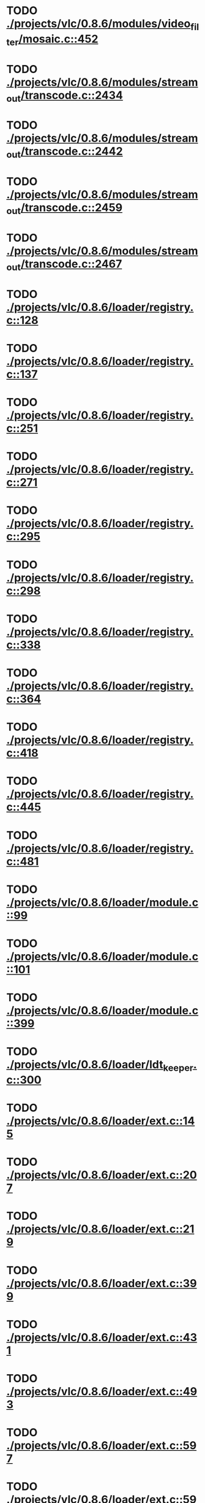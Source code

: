 * TODO [[view:./projects/vlc/0.8.6/modules/video_filter/mosaic.c::face=ovl-face1::linb=452::colb=45::cole=57][ ./projects/vlc/0.8.6/modules/video_filter/mosaic.c::452]]
* TODO [[view:./projects/vlc/0.8.6/modules/stream_out/transcode.c::face=ovl-face1::linb=2434::colb=12::cole=22][ ./projects/vlc/0.8.6/modules/stream_out/transcode.c::2434]]
* TODO [[view:./projects/vlc/0.8.6/modules/stream_out/transcode.c::face=ovl-face1::linb=2442::colb=12::cole=22][ ./projects/vlc/0.8.6/modules/stream_out/transcode.c::2442]]
* TODO [[view:./projects/vlc/0.8.6/modules/stream_out/transcode.c::face=ovl-face1::linb=2459::colb=16::cole=26][ ./projects/vlc/0.8.6/modules/stream_out/transcode.c::2459]]
* TODO [[view:./projects/vlc/0.8.6/modules/stream_out/transcode.c::face=ovl-face1::linb=2467::colb=16::cole=26][ ./projects/vlc/0.8.6/modules/stream_out/transcode.c::2467]]
* TODO [[view:./projects/vlc/0.8.6/loader/registry.c::face=ovl-face1::linb=128::colb=5::cole=17][ ./projects/vlc/0.8.6/loader/registry.c::128]]
* TODO [[view:./projects/vlc/0.8.6/loader/registry.c::face=ovl-face1::linb=137::colb=5::cole=18][ ./projects/vlc/0.8.6/loader/registry.c::137]]
* TODO [[view:./projects/vlc/0.8.6/loader/registry.c::face=ovl-face1::linb=251::colb=4::cole=8][ ./projects/vlc/0.8.6/loader/registry.c::251]]
* TODO [[view:./projects/vlc/0.8.6/loader/registry.c::face=ovl-face1::linb=271::colb=5::cole=25][ ./projects/vlc/0.8.6/loader/registry.c::271]]
* TODO [[view:./projects/vlc/0.8.6/loader/registry.c::face=ovl-face1::linb=295::colb=4::cole=36][ ./projects/vlc/0.8.6/loader/registry.c::295]]
* TODO [[view:./projects/vlc/0.8.6/loader/registry.c::face=ovl-face1::linb=298::colb=5::cole=9][ ./projects/vlc/0.8.6/loader/registry.c::298]]
* TODO [[view:./projects/vlc/0.8.6/loader/registry.c::face=ovl-face1::linb=338::colb=5::cole=21][ ./projects/vlc/0.8.6/loader/registry.c::338]]
* TODO [[view:./projects/vlc/0.8.6/loader/registry.c::face=ovl-face1::linb=364::colb=5::cole=25][ ./projects/vlc/0.8.6/loader/registry.c::364]]
* TODO [[view:./projects/vlc/0.8.6/loader/registry.c::face=ovl-face1::linb=418::colb=7::cole=13][ ./projects/vlc/0.8.6/loader/registry.c::418]]
* TODO [[view:./projects/vlc/0.8.6/loader/registry.c::face=ovl-face1::linb=445::colb=8::cole=9][ ./projects/vlc/0.8.6/loader/registry.c::445]]
* TODO [[view:./projects/vlc/0.8.6/loader/registry.c::face=ovl-face1::linb=481::colb=7::cole=8][ ./projects/vlc/0.8.6/loader/registry.c::481]]
* TODO [[view:./projects/vlc/0.8.6/loader/module.c::face=ovl-face1::linb=99::colb=7::cole=11][ ./projects/vlc/0.8.6/loader/module.c::99]]
* TODO [[view:./projects/vlc/0.8.6/loader/module.c::face=ovl-face1::linb=101::colb=7::cole=10][ ./projects/vlc/0.8.6/loader/module.c::101]]
* TODO [[view:./projects/vlc/0.8.6/loader/module.c::face=ovl-face1::linb=399::colb=8::cole=10][ ./projects/vlc/0.8.6/loader/module.c::399]]
* TODO [[view:./projects/vlc/0.8.6/loader/ldt_keeper.c::face=ovl-face1::linb=300::colb=26::cole=40][ ./projects/vlc/0.8.6/loader/ldt_keeper.c::300]]
* TODO [[view:./projects/vlc/0.8.6/loader/ext.c::face=ovl-face1::linb=145::colb=8::cole=12][ ./projects/vlc/0.8.6/loader/ext.c::145]]
* TODO [[view:./projects/vlc/0.8.6/loader/ext.c::face=ovl-face1::linb=207::colb=7::cole=13][ ./projects/vlc/0.8.6/loader/ext.c::207]]
* TODO [[view:./projects/vlc/0.8.6/loader/ext.c::face=ovl-face1::linb=219::colb=7::cole=13][ ./projects/vlc/0.8.6/loader/ext.c::219]]
* TODO [[view:./projects/vlc/0.8.6/loader/ext.c::face=ovl-face1::linb=399::colb=4::cole=6][ ./projects/vlc/0.8.6/loader/ext.c::399]]
* TODO [[view:./projects/vlc/0.8.6/loader/ext.c::face=ovl-face1::linb=431::colb=7::cole=9][ ./projects/vlc/0.8.6/loader/ext.c::431]]
* TODO [[view:./projects/vlc/0.8.6/loader/ext.c::face=ovl-face1::linb=493::colb=7::cole=14][ ./projects/vlc/0.8.6/loader/ext.c::493]]
* TODO [[view:./projects/vlc/0.8.6/loader/ext.c::face=ovl-face1::linb=597::colb=7::cole=10][ ./projects/vlc/0.8.6/loader/ext.c::597]]
* TODO [[view:./projects/vlc/0.8.6/loader/ext.c::face=ovl-face1::linb=599::colb=23::cole=27][ ./projects/vlc/0.8.6/loader/ext.c::599]]
* TODO [[view:./projects/vlc/0.8.6/loader/ext.c::face=ovl-face1::linb=604::colb=7::cole=11][ ./projects/vlc/0.8.6/loader/ext.c::604]]
* TODO [[view:./projects/vlc/0.8.6/loader/ext.c::face=ovl-face1::linb=634::colb=7::cole=9][ ./projects/vlc/0.8.6/loader/ext.c::634]]
* TODO [[view:./projects/vlc/0.8.6/loader/ext.c::face=ovl-face1::linb=636::colb=7::cole=11][ ./projects/vlc/0.8.6/loader/ext.c::636]]
* TODO [[view:./projects/vlc/0.8.6/loader/ext.c::face=ovl-face1::linb=640::colb=4::cole=11][ ./projects/vlc/0.8.6/loader/ext.c::640]]
* TODO [[view:./projects/vlc/0.8.6/loader/win32.c::face=ovl-face1::linb=277::colb=7::cole=11][ ./projects/vlc/0.8.6/loader/win32.c::277]]
* TODO [[view:./projects/vlc/0.8.6/loader/win32.c::face=ovl-face1::linb=309::colb=7::cole=11][ ./projects/vlc/0.8.6/loader/win32.c::309]]
* TODO [[view:./projects/vlc/0.8.6/loader/win32.c::face=ovl-face1::linb=427::colb=8::cole=14][ ./projects/vlc/0.8.6/loader/win32.c::427]]
* TODO [[view:./projects/vlc/0.8.6/loader/win32.c::face=ovl-face1::linb=478::colb=8::cole=14][ ./projects/vlc/0.8.6/loader/win32.c::478]]
* TODO [[view:./projects/vlc/0.8.6/loader/win32.c::face=ovl-face1::linb=559::colb=32::cole=35][ ./projects/vlc/0.8.6/loader/win32.c::559]]
* TODO [[view:./projects/vlc/0.8.6/loader/win32.c::face=ovl-face1::linb=565::colb=32::cole=35][ ./projects/vlc/0.8.6/loader/win32.c::565]]
* TODO [[view:./projects/vlc/0.8.6/loader/win32.c::face=ovl-face1::linb=1235::colb=7::cole=8][ ./projects/vlc/0.8.6/loader/win32.c::1235]]
* TODO [[view:./projects/vlc/0.8.6/loader/win32.c::face=ovl-face1::linb=1285::colb=7::cole=8][ ./projects/vlc/0.8.6/loader/win32.c::1285]]
* TODO [[view:./projects/vlc/0.8.6/loader/win32.c::face=ovl-face1::linb=1585::colb=7::cole=12][ ./projects/vlc/0.8.6/loader/win32.c::1585]]
* TODO [[view:./projects/vlc/0.8.6/loader/win32.c::face=ovl-face1::linb=1599::colb=7::cole=12][ ./projects/vlc/0.8.6/loader/win32.c::1599]]
* TODO [[view:./projects/vlc/0.8.6/loader/win32.c::face=ovl-face1::linb=1610::colb=7::cole=12][ ./projects/vlc/0.8.6/loader/win32.c::1610]]
* TODO [[view:./projects/vlc/0.8.6/loader/win32.c::face=ovl-face1::linb=1631::colb=8::cole=9][ ./projects/vlc/0.8.6/loader/win32.c::1631]]
* TODO [[view:./projects/vlc/0.8.6/loader/win32.c::face=ovl-face1::linb=1668::colb=7::cole=8][ ./projects/vlc/0.8.6/loader/win32.c::1668]]
* TODO [[view:./projects/vlc/0.8.6/loader/win32.c::face=ovl-face1::linb=1685::colb=8::cole=12][ ./projects/vlc/0.8.6/loader/win32.c::1685]]
* TODO [[view:./projects/vlc/0.8.6/loader/win32.c::face=ovl-face1::linb=1734::colb=7::cole=9][ ./projects/vlc/0.8.6/loader/win32.c::1734]]
* TODO [[view:./projects/vlc/0.8.6/loader/win32.c::face=ovl-face1::linb=1872::colb=8::cole=18][ ./projects/vlc/0.8.6/loader/win32.c::1872]]
* TODO [[view:./projects/vlc/0.8.6/loader/win32.c::face=ovl-face1::linb=2310::colb=12::cole=13][ ./projects/vlc/0.8.6/loader/win32.c::2310]]
* TODO [[view:./projects/vlc/0.8.6/loader/win32.c::face=ovl-face1::linb=2320::colb=8::cole=10][ ./projects/vlc/0.8.6/loader/win32.c::2320]]
* TODO [[view:./projects/vlc/0.8.6/loader/win32.c::face=ovl-face1::linb=2920::colb=7::cole=13][ ./projects/vlc/0.8.6/loader/win32.c::2920]]
* TODO [[view:./projects/vlc/0.8.6/loader/win32.c::face=ovl-face1::linb=3261::colb=8::cole=24][ ./projects/vlc/0.8.6/loader/win32.c::3261]]
* TODO [[view:./projects/vlc/0.8.6/loader/win32.c::face=ovl-face1::linb=3891::colb=7::cole=13][ ./projects/vlc/0.8.6/loader/win32.c::3891]]
* TODO [[view:./projects/vlc/0.8.6/loader/win32.c::face=ovl-face1::linb=3906::colb=7::cole=13][ ./projects/vlc/0.8.6/loader/win32.c::3906]]
* TODO [[view:./projects/vlc/0.8.6/loader/win32.c::face=ovl-face1::linb=3921::colb=8::cole=14][ ./projects/vlc/0.8.6/loader/win32.c::3921]]
* TODO [[view:./projects/vlc/0.8.6/loader/win32.c::face=ovl-face1::linb=5261::colb=7::cole=14][ ./projects/vlc/0.8.6/loader/win32.c::5261]]
* TODO [[view:./projects/vlc/0.8.6/loader/win32.c::face=ovl-face1::linb=5326::colb=7::cole=14][ ./projects/vlc/0.8.6/loader/win32.c::5326]]
* TODO [[view:./projects/vlc/0.8.6/loader/win32.c::face=ovl-face1::linb=5331::colb=7::cole=11][ ./projects/vlc/0.8.6/loader/win32.c::5331]]
* TODO [[view:./projects/vlc/0.8.6/loader/driver.c::face=ovl-face1::linb=98::colb=7::cole=11][ ./projects/vlc/0.8.6/loader/driver.c::98]]
* TODO [[view:./projects/vlc/0.8.6a/modules/video_filter/mosaic.c::face=ovl-face1::linb=452::colb=45::cole=57][ ./projects/vlc/0.8.6a/modules/video_filter/mosaic.c::452]]
* TODO [[view:./projects/vlc/0.8.6a/modules/stream_out/transcode.c::face=ovl-face1::linb=2434::colb=12::cole=22][ ./projects/vlc/0.8.6a/modules/stream_out/transcode.c::2434]]
* TODO [[view:./projects/vlc/0.8.6a/modules/stream_out/transcode.c::face=ovl-face1::linb=2442::colb=12::cole=22][ ./projects/vlc/0.8.6a/modules/stream_out/transcode.c::2442]]
* TODO [[view:./projects/vlc/0.8.6a/modules/stream_out/transcode.c::face=ovl-face1::linb=2459::colb=16::cole=26][ ./projects/vlc/0.8.6a/modules/stream_out/transcode.c::2459]]
* TODO [[view:./projects/vlc/0.8.6a/modules/stream_out/transcode.c::face=ovl-face1::linb=2467::colb=16::cole=26][ ./projects/vlc/0.8.6a/modules/stream_out/transcode.c::2467]]
* TODO [[view:./projects/vlc/0.8.6a/loader/registry.c::face=ovl-face1::linb=128::colb=5::cole=17][ ./projects/vlc/0.8.6a/loader/registry.c::128]]
* TODO [[view:./projects/vlc/0.8.6a/loader/registry.c::face=ovl-face1::linb=137::colb=5::cole=18][ ./projects/vlc/0.8.6a/loader/registry.c::137]]
* TODO [[view:./projects/vlc/0.8.6a/loader/registry.c::face=ovl-face1::linb=251::colb=4::cole=8][ ./projects/vlc/0.8.6a/loader/registry.c::251]]
* TODO [[view:./projects/vlc/0.8.6a/loader/registry.c::face=ovl-face1::linb=271::colb=5::cole=25][ ./projects/vlc/0.8.6a/loader/registry.c::271]]
* TODO [[view:./projects/vlc/0.8.6a/loader/registry.c::face=ovl-face1::linb=295::colb=4::cole=36][ ./projects/vlc/0.8.6a/loader/registry.c::295]]
* TODO [[view:./projects/vlc/0.8.6a/loader/registry.c::face=ovl-face1::linb=298::colb=5::cole=9][ ./projects/vlc/0.8.6a/loader/registry.c::298]]
* TODO [[view:./projects/vlc/0.8.6a/loader/registry.c::face=ovl-face1::linb=338::colb=5::cole=21][ ./projects/vlc/0.8.6a/loader/registry.c::338]]
* TODO [[view:./projects/vlc/0.8.6a/loader/registry.c::face=ovl-face1::linb=364::colb=5::cole=25][ ./projects/vlc/0.8.6a/loader/registry.c::364]]
* TODO [[view:./projects/vlc/0.8.6a/loader/registry.c::face=ovl-face1::linb=418::colb=7::cole=13][ ./projects/vlc/0.8.6a/loader/registry.c::418]]
* TODO [[view:./projects/vlc/0.8.6a/loader/registry.c::face=ovl-face1::linb=445::colb=8::cole=9][ ./projects/vlc/0.8.6a/loader/registry.c::445]]
* TODO [[view:./projects/vlc/0.8.6a/loader/registry.c::face=ovl-face1::linb=481::colb=7::cole=8][ ./projects/vlc/0.8.6a/loader/registry.c::481]]
* TODO [[view:./projects/vlc/0.8.6a/loader/module.c::face=ovl-face1::linb=99::colb=7::cole=11][ ./projects/vlc/0.8.6a/loader/module.c::99]]
* TODO [[view:./projects/vlc/0.8.6a/loader/module.c::face=ovl-face1::linb=101::colb=7::cole=10][ ./projects/vlc/0.8.6a/loader/module.c::101]]
* TODO [[view:./projects/vlc/0.8.6a/loader/module.c::face=ovl-face1::linb=399::colb=8::cole=10][ ./projects/vlc/0.8.6a/loader/module.c::399]]
* TODO [[view:./projects/vlc/0.8.6a/loader/ldt_keeper.c::face=ovl-face1::linb=300::colb=26::cole=40][ ./projects/vlc/0.8.6a/loader/ldt_keeper.c::300]]
* TODO [[view:./projects/vlc/0.8.6a/loader/ext.c::face=ovl-face1::linb=145::colb=8::cole=12][ ./projects/vlc/0.8.6a/loader/ext.c::145]]
* TODO [[view:./projects/vlc/0.8.6a/loader/ext.c::face=ovl-face1::linb=207::colb=7::cole=13][ ./projects/vlc/0.8.6a/loader/ext.c::207]]
* TODO [[view:./projects/vlc/0.8.6a/loader/ext.c::face=ovl-face1::linb=219::colb=7::cole=13][ ./projects/vlc/0.8.6a/loader/ext.c::219]]
* TODO [[view:./projects/vlc/0.8.6a/loader/ext.c::face=ovl-face1::linb=399::colb=4::cole=6][ ./projects/vlc/0.8.6a/loader/ext.c::399]]
* TODO [[view:./projects/vlc/0.8.6a/loader/ext.c::face=ovl-face1::linb=431::colb=7::cole=9][ ./projects/vlc/0.8.6a/loader/ext.c::431]]
* TODO [[view:./projects/vlc/0.8.6a/loader/ext.c::face=ovl-face1::linb=493::colb=7::cole=14][ ./projects/vlc/0.8.6a/loader/ext.c::493]]
* TODO [[view:./projects/vlc/0.8.6a/loader/ext.c::face=ovl-face1::linb=597::colb=7::cole=10][ ./projects/vlc/0.8.6a/loader/ext.c::597]]
* TODO [[view:./projects/vlc/0.8.6a/loader/ext.c::face=ovl-face1::linb=599::colb=23::cole=27][ ./projects/vlc/0.8.6a/loader/ext.c::599]]
* TODO [[view:./projects/vlc/0.8.6a/loader/ext.c::face=ovl-face1::linb=604::colb=7::cole=11][ ./projects/vlc/0.8.6a/loader/ext.c::604]]
* TODO [[view:./projects/vlc/0.8.6a/loader/ext.c::face=ovl-face1::linb=634::colb=7::cole=9][ ./projects/vlc/0.8.6a/loader/ext.c::634]]
* TODO [[view:./projects/vlc/0.8.6a/loader/ext.c::face=ovl-face1::linb=636::colb=7::cole=11][ ./projects/vlc/0.8.6a/loader/ext.c::636]]
* TODO [[view:./projects/vlc/0.8.6a/loader/ext.c::face=ovl-face1::linb=640::colb=4::cole=11][ ./projects/vlc/0.8.6a/loader/ext.c::640]]
* TODO [[view:./projects/vlc/0.8.6a/loader/win32.c::face=ovl-face1::linb=277::colb=7::cole=11][ ./projects/vlc/0.8.6a/loader/win32.c::277]]
* TODO [[view:./projects/vlc/0.8.6a/loader/win32.c::face=ovl-face1::linb=309::colb=7::cole=11][ ./projects/vlc/0.8.6a/loader/win32.c::309]]
* TODO [[view:./projects/vlc/0.8.6a/loader/win32.c::face=ovl-face1::linb=427::colb=8::cole=14][ ./projects/vlc/0.8.6a/loader/win32.c::427]]
* TODO [[view:./projects/vlc/0.8.6a/loader/win32.c::face=ovl-face1::linb=478::colb=8::cole=14][ ./projects/vlc/0.8.6a/loader/win32.c::478]]
* TODO [[view:./projects/vlc/0.8.6a/loader/win32.c::face=ovl-face1::linb=559::colb=32::cole=35][ ./projects/vlc/0.8.6a/loader/win32.c::559]]
* TODO [[view:./projects/vlc/0.8.6a/loader/win32.c::face=ovl-face1::linb=565::colb=32::cole=35][ ./projects/vlc/0.8.6a/loader/win32.c::565]]
* TODO [[view:./projects/vlc/0.8.6a/loader/win32.c::face=ovl-face1::linb=1235::colb=7::cole=8][ ./projects/vlc/0.8.6a/loader/win32.c::1235]]
* TODO [[view:./projects/vlc/0.8.6a/loader/win32.c::face=ovl-face1::linb=1285::colb=7::cole=8][ ./projects/vlc/0.8.6a/loader/win32.c::1285]]
* TODO [[view:./projects/vlc/0.8.6a/loader/win32.c::face=ovl-face1::linb=1585::colb=7::cole=12][ ./projects/vlc/0.8.6a/loader/win32.c::1585]]
* TODO [[view:./projects/vlc/0.8.6a/loader/win32.c::face=ovl-face1::linb=1599::colb=7::cole=12][ ./projects/vlc/0.8.6a/loader/win32.c::1599]]
* TODO [[view:./projects/vlc/0.8.6a/loader/win32.c::face=ovl-face1::linb=1610::colb=7::cole=12][ ./projects/vlc/0.8.6a/loader/win32.c::1610]]
* TODO [[view:./projects/vlc/0.8.6a/loader/win32.c::face=ovl-face1::linb=1631::colb=8::cole=9][ ./projects/vlc/0.8.6a/loader/win32.c::1631]]
* TODO [[view:./projects/vlc/0.8.6a/loader/win32.c::face=ovl-face1::linb=1668::colb=7::cole=8][ ./projects/vlc/0.8.6a/loader/win32.c::1668]]
* TODO [[view:./projects/vlc/0.8.6a/loader/win32.c::face=ovl-face1::linb=1685::colb=8::cole=12][ ./projects/vlc/0.8.6a/loader/win32.c::1685]]
* TODO [[view:./projects/vlc/0.8.6a/loader/win32.c::face=ovl-face1::linb=1734::colb=7::cole=9][ ./projects/vlc/0.8.6a/loader/win32.c::1734]]
* TODO [[view:./projects/vlc/0.8.6a/loader/win32.c::face=ovl-face1::linb=1872::colb=8::cole=18][ ./projects/vlc/0.8.6a/loader/win32.c::1872]]
* TODO [[view:./projects/vlc/0.8.6a/loader/win32.c::face=ovl-face1::linb=2310::colb=12::cole=13][ ./projects/vlc/0.8.6a/loader/win32.c::2310]]
* TODO [[view:./projects/vlc/0.8.6a/loader/win32.c::face=ovl-face1::linb=2320::colb=8::cole=10][ ./projects/vlc/0.8.6a/loader/win32.c::2320]]
* TODO [[view:./projects/vlc/0.8.6a/loader/win32.c::face=ovl-face1::linb=2920::colb=7::cole=13][ ./projects/vlc/0.8.6a/loader/win32.c::2920]]
* TODO [[view:./projects/vlc/0.8.6a/loader/win32.c::face=ovl-face1::linb=3261::colb=8::cole=24][ ./projects/vlc/0.8.6a/loader/win32.c::3261]]
* TODO [[view:./projects/vlc/0.8.6a/loader/win32.c::face=ovl-face1::linb=3891::colb=7::cole=13][ ./projects/vlc/0.8.6a/loader/win32.c::3891]]
* TODO [[view:./projects/vlc/0.8.6a/loader/win32.c::face=ovl-face1::linb=3906::colb=7::cole=13][ ./projects/vlc/0.8.6a/loader/win32.c::3906]]
* TODO [[view:./projects/vlc/0.8.6a/loader/win32.c::face=ovl-face1::linb=3921::colb=8::cole=14][ ./projects/vlc/0.8.6a/loader/win32.c::3921]]
* TODO [[view:./projects/vlc/0.8.6a/loader/win32.c::face=ovl-face1::linb=5261::colb=7::cole=14][ ./projects/vlc/0.8.6a/loader/win32.c::5261]]
* TODO [[view:./projects/vlc/0.8.6a/loader/win32.c::face=ovl-face1::linb=5326::colb=7::cole=14][ ./projects/vlc/0.8.6a/loader/win32.c::5326]]
* TODO [[view:./projects/vlc/0.8.6a/loader/win32.c::face=ovl-face1::linb=5331::colb=7::cole=11][ ./projects/vlc/0.8.6a/loader/win32.c::5331]]
* TODO [[view:./projects/vlc/0.8.6a/loader/driver.c::face=ovl-face1::linb=98::colb=7::cole=11][ ./projects/vlc/0.8.6a/loader/driver.c::98]]
* TODO [[view:./projects/vlc/0.8.6b/modules/video_filter/mosaic.c::face=ovl-face1::linb=452::colb=45::cole=57][ ./projects/vlc/0.8.6b/modules/video_filter/mosaic.c::452]]
* TODO [[view:./projects/vlc/0.8.6b/modules/stream_out/transcode.c::face=ovl-face1::linb=2434::colb=12::cole=22][ ./projects/vlc/0.8.6b/modules/stream_out/transcode.c::2434]]
* TODO [[view:./projects/vlc/0.8.6b/modules/stream_out/transcode.c::face=ovl-face1::linb=2442::colb=12::cole=22][ ./projects/vlc/0.8.6b/modules/stream_out/transcode.c::2442]]
* TODO [[view:./projects/vlc/0.8.6b/modules/stream_out/transcode.c::face=ovl-face1::linb=2459::colb=16::cole=26][ ./projects/vlc/0.8.6b/modules/stream_out/transcode.c::2459]]
* TODO [[view:./projects/vlc/0.8.6b/modules/stream_out/transcode.c::face=ovl-face1::linb=2467::colb=16::cole=26][ ./projects/vlc/0.8.6b/modules/stream_out/transcode.c::2467]]
* TODO [[view:./projects/vlc/0.8.6b/loader/registry.c::face=ovl-face1::linb=128::colb=5::cole=17][ ./projects/vlc/0.8.6b/loader/registry.c::128]]
* TODO [[view:./projects/vlc/0.8.6b/loader/registry.c::face=ovl-face1::linb=137::colb=5::cole=18][ ./projects/vlc/0.8.6b/loader/registry.c::137]]
* TODO [[view:./projects/vlc/0.8.6b/loader/registry.c::face=ovl-face1::linb=251::colb=4::cole=8][ ./projects/vlc/0.8.6b/loader/registry.c::251]]
* TODO [[view:./projects/vlc/0.8.6b/loader/registry.c::face=ovl-face1::linb=271::colb=5::cole=25][ ./projects/vlc/0.8.6b/loader/registry.c::271]]
* TODO [[view:./projects/vlc/0.8.6b/loader/registry.c::face=ovl-face1::linb=295::colb=4::cole=36][ ./projects/vlc/0.8.6b/loader/registry.c::295]]
* TODO [[view:./projects/vlc/0.8.6b/loader/registry.c::face=ovl-face1::linb=298::colb=5::cole=9][ ./projects/vlc/0.8.6b/loader/registry.c::298]]
* TODO [[view:./projects/vlc/0.8.6b/loader/registry.c::face=ovl-face1::linb=338::colb=5::cole=21][ ./projects/vlc/0.8.6b/loader/registry.c::338]]
* TODO [[view:./projects/vlc/0.8.6b/loader/registry.c::face=ovl-face1::linb=364::colb=5::cole=25][ ./projects/vlc/0.8.6b/loader/registry.c::364]]
* TODO [[view:./projects/vlc/0.8.6b/loader/registry.c::face=ovl-face1::linb=418::colb=7::cole=13][ ./projects/vlc/0.8.6b/loader/registry.c::418]]
* TODO [[view:./projects/vlc/0.8.6b/loader/registry.c::face=ovl-face1::linb=445::colb=8::cole=9][ ./projects/vlc/0.8.6b/loader/registry.c::445]]
* TODO [[view:./projects/vlc/0.8.6b/loader/registry.c::face=ovl-face1::linb=481::colb=7::cole=8][ ./projects/vlc/0.8.6b/loader/registry.c::481]]
* TODO [[view:./projects/vlc/0.8.6b/loader/module.c::face=ovl-face1::linb=99::colb=7::cole=11][ ./projects/vlc/0.8.6b/loader/module.c::99]]
* TODO [[view:./projects/vlc/0.8.6b/loader/module.c::face=ovl-face1::linb=101::colb=7::cole=10][ ./projects/vlc/0.8.6b/loader/module.c::101]]
* TODO [[view:./projects/vlc/0.8.6b/loader/module.c::face=ovl-face1::linb=399::colb=8::cole=10][ ./projects/vlc/0.8.6b/loader/module.c::399]]
* TODO [[view:./projects/vlc/0.8.6b/loader/ldt_keeper.c::face=ovl-face1::linb=300::colb=26::cole=40][ ./projects/vlc/0.8.6b/loader/ldt_keeper.c::300]]
* TODO [[view:./projects/vlc/0.8.6b/loader/ext.c::face=ovl-face1::linb=145::colb=8::cole=12][ ./projects/vlc/0.8.6b/loader/ext.c::145]]
* TODO [[view:./projects/vlc/0.8.6b/loader/ext.c::face=ovl-face1::linb=207::colb=7::cole=13][ ./projects/vlc/0.8.6b/loader/ext.c::207]]
* TODO [[view:./projects/vlc/0.8.6b/loader/ext.c::face=ovl-face1::linb=219::colb=7::cole=13][ ./projects/vlc/0.8.6b/loader/ext.c::219]]
* TODO [[view:./projects/vlc/0.8.6b/loader/ext.c::face=ovl-face1::linb=399::colb=4::cole=6][ ./projects/vlc/0.8.6b/loader/ext.c::399]]
* TODO [[view:./projects/vlc/0.8.6b/loader/ext.c::face=ovl-face1::linb=431::colb=7::cole=9][ ./projects/vlc/0.8.6b/loader/ext.c::431]]
* TODO [[view:./projects/vlc/0.8.6b/loader/ext.c::face=ovl-face1::linb=493::colb=7::cole=14][ ./projects/vlc/0.8.6b/loader/ext.c::493]]
* TODO [[view:./projects/vlc/0.8.6b/loader/ext.c::face=ovl-face1::linb=597::colb=7::cole=10][ ./projects/vlc/0.8.6b/loader/ext.c::597]]
* TODO [[view:./projects/vlc/0.8.6b/loader/ext.c::face=ovl-face1::linb=599::colb=23::cole=27][ ./projects/vlc/0.8.6b/loader/ext.c::599]]
* TODO [[view:./projects/vlc/0.8.6b/loader/ext.c::face=ovl-face1::linb=604::colb=7::cole=11][ ./projects/vlc/0.8.6b/loader/ext.c::604]]
* TODO [[view:./projects/vlc/0.8.6b/loader/ext.c::face=ovl-face1::linb=634::colb=7::cole=9][ ./projects/vlc/0.8.6b/loader/ext.c::634]]
* TODO [[view:./projects/vlc/0.8.6b/loader/ext.c::face=ovl-face1::linb=636::colb=7::cole=11][ ./projects/vlc/0.8.6b/loader/ext.c::636]]
* TODO [[view:./projects/vlc/0.8.6b/loader/ext.c::face=ovl-face1::linb=640::colb=4::cole=11][ ./projects/vlc/0.8.6b/loader/ext.c::640]]
* TODO [[view:./projects/vlc/0.8.6b/loader/win32.c::face=ovl-face1::linb=277::colb=7::cole=11][ ./projects/vlc/0.8.6b/loader/win32.c::277]]
* TODO [[view:./projects/vlc/0.8.6b/loader/win32.c::face=ovl-face1::linb=309::colb=7::cole=11][ ./projects/vlc/0.8.6b/loader/win32.c::309]]
* TODO [[view:./projects/vlc/0.8.6b/loader/win32.c::face=ovl-face1::linb=427::colb=8::cole=14][ ./projects/vlc/0.8.6b/loader/win32.c::427]]
* TODO [[view:./projects/vlc/0.8.6b/loader/win32.c::face=ovl-face1::linb=478::colb=8::cole=14][ ./projects/vlc/0.8.6b/loader/win32.c::478]]
* TODO [[view:./projects/vlc/0.8.6b/loader/win32.c::face=ovl-face1::linb=559::colb=32::cole=35][ ./projects/vlc/0.8.6b/loader/win32.c::559]]
* TODO [[view:./projects/vlc/0.8.6b/loader/win32.c::face=ovl-face1::linb=565::colb=32::cole=35][ ./projects/vlc/0.8.6b/loader/win32.c::565]]
* TODO [[view:./projects/vlc/0.8.6b/loader/win32.c::face=ovl-face1::linb=1235::colb=7::cole=8][ ./projects/vlc/0.8.6b/loader/win32.c::1235]]
* TODO [[view:./projects/vlc/0.8.6b/loader/win32.c::face=ovl-face1::linb=1285::colb=7::cole=8][ ./projects/vlc/0.8.6b/loader/win32.c::1285]]
* TODO [[view:./projects/vlc/0.8.6b/loader/win32.c::face=ovl-face1::linb=1585::colb=7::cole=12][ ./projects/vlc/0.8.6b/loader/win32.c::1585]]
* TODO [[view:./projects/vlc/0.8.6b/loader/win32.c::face=ovl-face1::linb=1599::colb=7::cole=12][ ./projects/vlc/0.8.6b/loader/win32.c::1599]]
* TODO [[view:./projects/vlc/0.8.6b/loader/win32.c::face=ovl-face1::linb=1610::colb=7::cole=12][ ./projects/vlc/0.8.6b/loader/win32.c::1610]]
* TODO [[view:./projects/vlc/0.8.6b/loader/win32.c::face=ovl-face1::linb=1631::colb=8::cole=9][ ./projects/vlc/0.8.6b/loader/win32.c::1631]]
* TODO [[view:./projects/vlc/0.8.6b/loader/win32.c::face=ovl-face1::linb=1668::colb=7::cole=8][ ./projects/vlc/0.8.6b/loader/win32.c::1668]]
* TODO [[view:./projects/vlc/0.8.6b/loader/win32.c::face=ovl-face1::linb=1685::colb=8::cole=12][ ./projects/vlc/0.8.6b/loader/win32.c::1685]]
* TODO [[view:./projects/vlc/0.8.6b/loader/win32.c::face=ovl-face1::linb=1734::colb=7::cole=9][ ./projects/vlc/0.8.6b/loader/win32.c::1734]]
* TODO [[view:./projects/vlc/0.8.6b/loader/win32.c::face=ovl-face1::linb=1872::colb=8::cole=18][ ./projects/vlc/0.8.6b/loader/win32.c::1872]]
* TODO [[view:./projects/vlc/0.8.6b/loader/win32.c::face=ovl-face1::linb=2310::colb=12::cole=13][ ./projects/vlc/0.8.6b/loader/win32.c::2310]]
* TODO [[view:./projects/vlc/0.8.6b/loader/win32.c::face=ovl-face1::linb=2320::colb=8::cole=10][ ./projects/vlc/0.8.6b/loader/win32.c::2320]]
* TODO [[view:./projects/vlc/0.8.6b/loader/win32.c::face=ovl-face1::linb=2920::colb=7::cole=13][ ./projects/vlc/0.8.6b/loader/win32.c::2920]]
* TODO [[view:./projects/vlc/0.8.6b/loader/win32.c::face=ovl-face1::linb=3261::colb=8::cole=24][ ./projects/vlc/0.8.6b/loader/win32.c::3261]]
* TODO [[view:./projects/vlc/0.8.6b/loader/win32.c::face=ovl-face1::linb=3891::colb=7::cole=13][ ./projects/vlc/0.8.6b/loader/win32.c::3891]]
* TODO [[view:./projects/vlc/0.8.6b/loader/win32.c::face=ovl-face1::linb=3906::colb=7::cole=13][ ./projects/vlc/0.8.6b/loader/win32.c::3906]]
* TODO [[view:./projects/vlc/0.8.6b/loader/win32.c::face=ovl-face1::linb=3921::colb=8::cole=14][ ./projects/vlc/0.8.6b/loader/win32.c::3921]]
* TODO [[view:./projects/vlc/0.8.6b/loader/win32.c::face=ovl-face1::linb=5261::colb=7::cole=14][ ./projects/vlc/0.8.6b/loader/win32.c::5261]]
* TODO [[view:./projects/vlc/0.8.6b/loader/win32.c::face=ovl-face1::linb=5326::colb=7::cole=14][ ./projects/vlc/0.8.6b/loader/win32.c::5326]]
* TODO [[view:./projects/vlc/0.8.6b/loader/win32.c::face=ovl-face1::linb=5331::colb=7::cole=11][ ./projects/vlc/0.8.6b/loader/win32.c::5331]]
* TODO [[view:./projects/vlc/0.8.6b/loader/driver.c::face=ovl-face1::linb=98::colb=7::cole=11][ ./projects/vlc/0.8.6b/loader/driver.c::98]]
* TODO [[view:./projects/vlc/0.8.6c/modules/video_filter/mosaic.c::face=ovl-face1::linb=452::colb=45::cole=57][ ./projects/vlc/0.8.6c/modules/video_filter/mosaic.c::452]]
* TODO [[view:./projects/vlc/0.8.6c/modules/stream_out/transcode.c::face=ovl-face1::linb=2434::colb=12::cole=22][ ./projects/vlc/0.8.6c/modules/stream_out/transcode.c::2434]]
* TODO [[view:./projects/vlc/0.8.6c/modules/stream_out/transcode.c::face=ovl-face1::linb=2442::colb=12::cole=22][ ./projects/vlc/0.8.6c/modules/stream_out/transcode.c::2442]]
* TODO [[view:./projects/vlc/0.8.6c/modules/stream_out/transcode.c::face=ovl-face1::linb=2459::colb=16::cole=26][ ./projects/vlc/0.8.6c/modules/stream_out/transcode.c::2459]]
* TODO [[view:./projects/vlc/0.8.6c/modules/stream_out/transcode.c::face=ovl-face1::linb=2467::colb=16::cole=26][ ./projects/vlc/0.8.6c/modules/stream_out/transcode.c::2467]]
* TODO [[view:./projects/vlc/0.8.6c/loader/registry.c::face=ovl-face1::linb=128::colb=5::cole=17][ ./projects/vlc/0.8.6c/loader/registry.c::128]]
* TODO [[view:./projects/vlc/0.8.6c/loader/registry.c::face=ovl-face1::linb=137::colb=5::cole=18][ ./projects/vlc/0.8.6c/loader/registry.c::137]]
* TODO [[view:./projects/vlc/0.8.6c/loader/registry.c::face=ovl-face1::linb=251::colb=4::cole=8][ ./projects/vlc/0.8.6c/loader/registry.c::251]]
* TODO [[view:./projects/vlc/0.8.6c/loader/registry.c::face=ovl-face1::linb=271::colb=5::cole=25][ ./projects/vlc/0.8.6c/loader/registry.c::271]]
* TODO [[view:./projects/vlc/0.8.6c/loader/registry.c::face=ovl-face1::linb=295::colb=4::cole=36][ ./projects/vlc/0.8.6c/loader/registry.c::295]]
* TODO [[view:./projects/vlc/0.8.6c/loader/registry.c::face=ovl-face1::linb=298::colb=5::cole=9][ ./projects/vlc/0.8.6c/loader/registry.c::298]]
* TODO [[view:./projects/vlc/0.8.6c/loader/registry.c::face=ovl-face1::linb=338::colb=5::cole=21][ ./projects/vlc/0.8.6c/loader/registry.c::338]]
* TODO [[view:./projects/vlc/0.8.6c/loader/registry.c::face=ovl-face1::linb=364::colb=5::cole=25][ ./projects/vlc/0.8.6c/loader/registry.c::364]]
* TODO [[view:./projects/vlc/0.8.6c/loader/registry.c::face=ovl-face1::linb=418::colb=7::cole=13][ ./projects/vlc/0.8.6c/loader/registry.c::418]]
* TODO [[view:./projects/vlc/0.8.6c/loader/registry.c::face=ovl-face1::linb=445::colb=8::cole=9][ ./projects/vlc/0.8.6c/loader/registry.c::445]]
* TODO [[view:./projects/vlc/0.8.6c/loader/registry.c::face=ovl-face1::linb=481::colb=7::cole=8][ ./projects/vlc/0.8.6c/loader/registry.c::481]]
* TODO [[view:./projects/vlc/0.8.6c/loader/module.c::face=ovl-face1::linb=99::colb=7::cole=11][ ./projects/vlc/0.8.6c/loader/module.c::99]]
* TODO [[view:./projects/vlc/0.8.6c/loader/module.c::face=ovl-face1::linb=101::colb=7::cole=10][ ./projects/vlc/0.8.6c/loader/module.c::101]]
* TODO [[view:./projects/vlc/0.8.6c/loader/module.c::face=ovl-face1::linb=399::colb=8::cole=10][ ./projects/vlc/0.8.6c/loader/module.c::399]]
* TODO [[view:./projects/vlc/0.8.6c/loader/ldt_keeper.c::face=ovl-face1::linb=300::colb=26::cole=40][ ./projects/vlc/0.8.6c/loader/ldt_keeper.c::300]]
* TODO [[view:./projects/vlc/0.8.6c/loader/ext.c::face=ovl-face1::linb=145::colb=8::cole=12][ ./projects/vlc/0.8.6c/loader/ext.c::145]]
* TODO [[view:./projects/vlc/0.8.6c/loader/ext.c::face=ovl-face1::linb=207::colb=7::cole=13][ ./projects/vlc/0.8.6c/loader/ext.c::207]]
* TODO [[view:./projects/vlc/0.8.6c/loader/ext.c::face=ovl-face1::linb=219::colb=7::cole=13][ ./projects/vlc/0.8.6c/loader/ext.c::219]]
* TODO [[view:./projects/vlc/0.8.6c/loader/ext.c::face=ovl-face1::linb=399::colb=4::cole=6][ ./projects/vlc/0.8.6c/loader/ext.c::399]]
* TODO [[view:./projects/vlc/0.8.6c/loader/ext.c::face=ovl-face1::linb=431::colb=7::cole=9][ ./projects/vlc/0.8.6c/loader/ext.c::431]]
* TODO [[view:./projects/vlc/0.8.6c/loader/ext.c::face=ovl-face1::linb=493::colb=7::cole=14][ ./projects/vlc/0.8.6c/loader/ext.c::493]]
* TODO [[view:./projects/vlc/0.8.6c/loader/ext.c::face=ovl-face1::linb=597::colb=7::cole=10][ ./projects/vlc/0.8.6c/loader/ext.c::597]]
* TODO [[view:./projects/vlc/0.8.6c/loader/ext.c::face=ovl-face1::linb=599::colb=23::cole=27][ ./projects/vlc/0.8.6c/loader/ext.c::599]]
* TODO [[view:./projects/vlc/0.8.6c/loader/ext.c::face=ovl-face1::linb=604::colb=7::cole=11][ ./projects/vlc/0.8.6c/loader/ext.c::604]]
* TODO [[view:./projects/vlc/0.8.6c/loader/ext.c::face=ovl-face1::linb=634::colb=7::cole=9][ ./projects/vlc/0.8.6c/loader/ext.c::634]]
* TODO [[view:./projects/vlc/0.8.6c/loader/ext.c::face=ovl-face1::linb=636::colb=7::cole=11][ ./projects/vlc/0.8.6c/loader/ext.c::636]]
* TODO [[view:./projects/vlc/0.8.6c/loader/ext.c::face=ovl-face1::linb=640::colb=4::cole=11][ ./projects/vlc/0.8.6c/loader/ext.c::640]]
* TODO [[view:./projects/vlc/0.8.6c/loader/win32.c::face=ovl-face1::linb=277::colb=7::cole=11][ ./projects/vlc/0.8.6c/loader/win32.c::277]]
* TODO [[view:./projects/vlc/0.8.6c/loader/win32.c::face=ovl-face1::linb=309::colb=7::cole=11][ ./projects/vlc/0.8.6c/loader/win32.c::309]]
* TODO [[view:./projects/vlc/0.8.6c/loader/win32.c::face=ovl-face1::linb=427::colb=8::cole=14][ ./projects/vlc/0.8.6c/loader/win32.c::427]]
* TODO [[view:./projects/vlc/0.8.6c/loader/win32.c::face=ovl-face1::linb=478::colb=8::cole=14][ ./projects/vlc/0.8.6c/loader/win32.c::478]]
* TODO [[view:./projects/vlc/0.8.6c/loader/win32.c::face=ovl-face1::linb=559::colb=32::cole=35][ ./projects/vlc/0.8.6c/loader/win32.c::559]]
* TODO [[view:./projects/vlc/0.8.6c/loader/win32.c::face=ovl-face1::linb=565::colb=32::cole=35][ ./projects/vlc/0.8.6c/loader/win32.c::565]]
* TODO [[view:./projects/vlc/0.8.6c/loader/win32.c::face=ovl-face1::linb=1235::colb=7::cole=8][ ./projects/vlc/0.8.6c/loader/win32.c::1235]]
* TODO [[view:./projects/vlc/0.8.6c/loader/win32.c::face=ovl-face1::linb=1285::colb=7::cole=8][ ./projects/vlc/0.8.6c/loader/win32.c::1285]]
* TODO [[view:./projects/vlc/0.8.6c/loader/win32.c::face=ovl-face1::linb=1585::colb=7::cole=12][ ./projects/vlc/0.8.6c/loader/win32.c::1585]]
* TODO [[view:./projects/vlc/0.8.6c/loader/win32.c::face=ovl-face1::linb=1599::colb=7::cole=12][ ./projects/vlc/0.8.6c/loader/win32.c::1599]]
* TODO [[view:./projects/vlc/0.8.6c/loader/win32.c::face=ovl-face1::linb=1610::colb=7::cole=12][ ./projects/vlc/0.8.6c/loader/win32.c::1610]]
* TODO [[view:./projects/vlc/0.8.6c/loader/win32.c::face=ovl-face1::linb=1631::colb=8::cole=9][ ./projects/vlc/0.8.6c/loader/win32.c::1631]]
* TODO [[view:./projects/vlc/0.8.6c/loader/win32.c::face=ovl-face1::linb=1668::colb=7::cole=8][ ./projects/vlc/0.8.6c/loader/win32.c::1668]]
* TODO [[view:./projects/vlc/0.8.6c/loader/win32.c::face=ovl-face1::linb=1685::colb=8::cole=12][ ./projects/vlc/0.8.6c/loader/win32.c::1685]]
* TODO [[view:./projects/vlc/0.8.6c/loader/win32.c::face=ovl-face1::linb=1734::colb=7::cole=9][ ./projects/vlc/0.8.6c/loader/win32.c::1734]]
* TODO [[view:./projects/vlc/0.8.6c/loader/win32.c::face=ovl-face1::linb=1872::colb=8::cole=18][ ./projects/vlc/0.8.6c/loader/win32.c::1872]]
* TODO [[view:./projects/vlc/0.8.6c/loader/win32.c::face=ovl-face1::linb=2310::colb=12::cole=13][ ./projects/vlc/0.8.6c/loader/win32.c::2310]]
* TODO [[view:./projects/vlc/0.8.6c/loader/win32.c::face=ovl-face1::linb=2320::colb=8::cole=10][ ./projects/vlc/0.8.6c/loader/win32.c::2320]]
* TODO [[view:./projects/vlc/0.8.6c/loader/win32.c::face=ovl-face1::linb=2920::colb=7::cole=13][ ./projects/vlc/0.8.6c/loader/win32.c::2920]]
* TODO [[view:./projects/vlc/0.8.6c/loader/win32.c::face=ovl-face1::linb=3261::colb=8::cole=24][ ./projects/vlc/0.8.6c/loader/win32.c::3261]]
* TODO [[view:./projects/vlc/0.8.6c/loader/win32.c::face=ovl-face1::linb=3891::colb=7::cole=13][ ./projects/vlc/0.8.6c/loader/win32.c::3891]]
* TODO [[view:./projects/vlc/0.8.6c/loader/win32.c::face=ovl-face1::linb=3906::colb=7::cole=13][ ./projects/vlc/0.8.6c/loader/win32.c::3906]]
* TODO [[view:./projects/vlc/0.8.6c/loader/win32.c::face=ovl-face1::linb=3921::colb=8::cole=14][ ./projects/vlc/0.8.6c/loader/win32.c::3921]]
* TODO [[view:./projects/vlc/0.8.6c/loader/win32.c::face=ovl-face1::linb=5261::colb=7::cole=14][ ./projects/vlc/0.8.6c/loader/win32.c::5261]]
* TODO [[view:./projects/vlc/0.8.6c/loader/win32.c::face=ovl-face1::linb=5326::colb=7::cole=14][ ./projects/vlc/0.8.6c/loader/win32.c::5326]]
* TODO [[view:./projects/vlc/0.8.6c/loader/win32.c::face=ovl-face1::linb=5331::colb=7::cole=11][ ./projects/vlc/0.8.6c/loader/win32.c::5331]]
* TODO [[view:./projects/vlc/0.8.6c/loader/driver.c::face=ovl-face1::linb=98::colb=7::cole=11][ ./projects/vlc/0.8.6c/loader/driver.c::98]]
* TODO [[view:./projects/vlc/0.8.6d/modules/video_filter/mosaic.c::face=ovl-face1::linb=452::colb=45::cole=57][ ./projects/vlc/0.8.6d/modules/video_filter/mosaic.c::452]]
* TODO [[view:./projects/vlc/0.8.6d/modules/stream_out/transcode.c::face=ovl-face1::linb=2434::colb=12::cole=22][ ./projects/vlc/0.8.6d/modules/stream_out/transcode.c::2434]]
* TODO [[view:./projects/vlc/0.8.6d/modules/stream_out/transcode.c::face=ovl-face1::linb=2442::colb=12::cole=22][ ./projects/vlc/0.8.6d/modules/stream_out/transcode.c::2442]]
* TODO [[view:./projects/vlc/0.8.6d/modules/stream_out/transcode.c::face=ovl-face1::linb=2459::colb=16::cole=26][ ./projects/vlc/0.8.6d/modules/stream_out/transcode.c::2459]]
* TODO [[view:./projects/vlc/0.8.6d/modules/stream_out/transcode.c::face=ovl-face1::linb=2467::colb=16::cole=26][ ./projects/vlc/0.8.6d/modules/stream_out/transcode.c::2467]]
* TODO [[view:./projects/vlc/0.8.6d/loader/registry.c::face=ovl-face1::linb=128::colb=5::cole=17][ ./projects/vlc/0.8.6d/loader/registry.c::128]]
* TODO [[view:./projects/vlc/0.8.6d/loader/registry.c::face=ovl-face1::linb=137::colb=5::cole=18][ ./projects/vlc/0.8.6d/loader/registry.c::137]]
* TODO [[view:./projects/vlc/0.8.6d/loader/registry.c::face=ovl-face1::linb=251::colb=4::cole=8][ ./projects/vlc/0.8.6d/loader/registry.c::251]]
* TODO [[view:./projects/vlc/0.8.6d/loader/registry.c::face=ovl-face1::linb=271::colb=5::cole=25][ ./projects/vlc/0.8.6d/loader/registry.c::271]]
* TODO [[view:./projects/vlc/0.8.6d/loader/registry.c::face=ovl-face1::linb=295::colb=4::cole=36][ ./projects/vlc/0.8.6d/loader/registry.c::295]]
* TODO [[view:./projects/vlc/0.8.6d/loader/registry.c::face=ovl-face1::linb=298::colb=5::cole=9][ ./projects/vlc/0.8.6d/loader/registry.c::298]]
* TODO [[view:./projects/vlc/0.8.6d/loader/registry.c::face=ovl-face1::linb=338::colb=5::cole=21][ ./projects/vlc/0.8.6d/loader/registry.c::338]]
* TODO [[view:./projects/vlc/0.8.6d/loader/registry.c::face=ovl-face1::linb=364::colb=5::cole=25][ ./projects/vlc/0.8.6d/loader/registry.c::364]]
* TODO [[view:./projects/vlc/0.8.6d/loader/registry.c::face=ovl-face1::linb=418::colb=7::cole=13][ ./projects/vlc/0.8.6d/loader/registry.c::418]]
* TODO [[view:./projects/vlc/0.8.6d/loader/registry.c::face=ovl-face1::linb=445::colb=8::cole=9][ ./projects/vlc/0.8.6d/loader/registry.c::445]]
* TODO [[view:./projects/vlc/0.8.6d/loader/registry.c::face=ovl-face1::linb=481::colb=7::cole=8][ ./projects/vlc/0.8.6d/loader/registry.c::481]]
* TODO [[view:./projects/vlc/0.8.6d/loader/module.c::face=ovl-face1::linb=99::colb=7::cole=11][ ./projects/vlc/0.8.6d/loader/module.c::99]]
* TODO [[view:./projects/vlc/0.8.6d/loader/module.c::face=ovl-face1::linb=101::colb=7::cole=10][ ./projects/vlc/0.8.6d/loader/module.c::101]]
* TODO [[view:./projects/vlc/0.8.6d/loader/module.c::face=ovl-face1::linb=399::colb=8::cole=10][ ./projects/vlc/0.8.6d/loader/module.c::399]]
* TODO [[view:./projects/vlc/0.8.6d/loader/ldt_keeper.c::face=ovl-face1::linb=300::colb=26::cole=40][ ./projects/vlc/0.8.6d/loader/ldt_keeper.c::300]]
* TODO [[view:./projects/vlc/0.8.6d/loader/ext.c::face=ovl-face1::linb=145::colb=8::cole=12][ ./projects/vlc/0.8.6d/loader/ext.c::145]]
* TODO [[view:./projects/vlc/0.8.6d/loader/ext.c::face=ovl-face1::linb=207::colb=7::cole=13][ ./projects/vlc/0.8.6d/loader/ext.c::207]]
* TODO [[view:./projects/vlc/0.8.6d/loader/ext.c::face=ovl-face1::linb=219::colb=7::cole=13][ ./projects/vlc/0.8.6d/loader/ext.c::219]]
* TODO [[view:./projects/vlc/0.8.6d/loader/ext.c::face=ovl-face1::linb=399::colb=4::cole=6][ ./projects/vlc/0.8.6d/loader/ext.c::399]]
* TODO [[view:./projects/vlc/0.8.6d/loader/ext.c::face=ovl-face1::linb=431::colb=7::cole=9][ ./projects/vlc/0.8.6d/loader/ext.c::431]]
* TODO [[view:./projects/vlc/0.8.6d/loader/ext.c::face=ovl-face1::linb=493::colb=7::cole=14][ ./projects/vlc/0.8.6d/loader/ext.c::493]]
* TODO [[view:./projects/vlc/0.8.6d/loader/ext.c::face=ovl-face1::linb=597::colb=7::cole=10][ ./projects/vlc/0.8.6d/loader/ext.c::597]]
* TODO [[view:./projects/vlc/0.8.6d/loader/ext.c::face=ovl-face1::linb=599::colb=23::cole=27][ ./projects/vlc/0.8.6d/loader/ext.c::599]]
* TODO [[view:./projects/vlc/0.8.6d/loader/ext.c::face=ovl-face1::linb=604::colb=7::cole=11][ ./projects/vlc/0.8.6d/loader/ext.c::604]]
* TODO [[view:./projects/vlc/0.8.6d/loader/ext.c::face=ovl-face1::linb=634::colb=7::cole=9][ ./projects/vlc/0.8.6d/loader/ext.c::634]]
* TODO [[view:./projects/vlc/0.8.6d/loader/ext.c::face=ovl-face1::linb=636::colb=7::cole=11][ ./projects/vlc/0.8.6d/loader/ext.c::636]]
* TODO [[view:./projects/vlc/0.8.6d/loader/ext.c::face=ovl-face1::linb=640::colb=4::cole=11][ ./projects/vlc/0.8.6d/loader/ext.c::640]]
* TODO [[view:./projects/vlc/0.8.6d/loader/win32.c::face=ovl-face1::linb=277::colb=7::cole=11][ ./projects/vlc/0.8.6d/loader/win32.c::277]]
* TODO [[view:./projects/vlc/0.8.6d/loader/win32.c::face=ovl-face1::linb=309::colb=7::cole=11][ ./projects/vlc/0.8.6d/loader/win32.c::309]]
* TODO [[view:./projects/vlc/0.8.6d/loader/win32.c::face=ovl-face1::linb=427::colb=8::cole=14][ ./projects/vlc/0.8.6d/loader/win32.c::427]]
* TODO [[view:./projects/vlc/0.8.6d/loader/win32.c::face=ovl-face1::linb=478::colb=8::cole=14][ ./projects/vlc/0.8.6d/loader/win32.c::478]]
* TODO [[view:./projects/vlc/0.8.6d/loader/win32.c::face=ovl-face1::linb=559::colb=32::cole=35][ ./projects/vlc/0.8.6d/loader/win32.c::559]]
* TODO [[view:./projects/vlc/0.8.6d/loader/win32.c::face=ovl-face1::linb=565::colb=32::cole=35][ ./projects/vlc/0.8.6d/loader/win32.c::565]]
* TODO [[view:./projects/vlc/0.8.6d/loader/win32.c::face=ovl-face1::linb=1235::colb=7::cole=8][ ./projects/vlc/0.8.6d/loader/win32.c::1235]]
* TODO [[view:./projects/vlc/0.8.6d/loader/win32.c::face=ovl-face1::linb=1285::colb=7::cole=8][ ./projects/vlc/0.8.6d/loader/win32.c::1285]]
* TODO [[view:./projects/vlc/0.8.6d/loader/win32.c::face=ovl-face1::linb=1585::colb=7::cole=12][ ./projects/vlc/0.8.6d/loader/win32.c::1585]]
* TODO [[view:./projects/vlc/0.8.6d/loader/win32.c::face=ovl-face1::linb=1599::colb=7::cole=12][ ./projects/vlc/0.8.6d/loader/win32.c::1599]]
* TODO [[view:./projects/vlc/0.8.6d/loader/win32.c::face=ovl-face1::linb=1610::colb=7::cole=12][ ./projects/vlc/0.8.6d/loader/win32.c::1610]]
* TODO [[view:./projects/vlc/0.8.6d/loader/win32.c::face=ovl-face1::linb=1631::colb=8::cole=9][ ./projects/vlc/0.8.6d/loader/win32.c::1631]]
* TODO [[view:./projects/vlc/0.8.6d/loader/win32.c::face=ovl-face1::linb=1668::colb=7::cole=8][ ./projects/vlc/0.8.6d/loader/win32.c::1668]]
* TODO [[view:./projects/vlc/0.8.6d/loader/win32.c::face=ovl-face1::linb=1685::colb=8::cole=12][ ./projects/vlc/0.8.6d/loader/win32.c::1685]]
* TODO [[view:./projects/vlc/0.8.6d/loader/win32.c::face=ovl-face1::linb=1734::colb=7::cole=9][ ./projects/vlc/0.8.6d/loader/win32.c::1734]]
* TODO [[view:./projects/vlc/0.8.6d/loader/win32.c::face=ovl-face1::linb=1872::colb=8::cole=18][ ./projects/vlc/0.8.6d/loader/win32.c::1872]]
* TODO [[view:./projects/vlc/0.8.6d/loader/win32.c::face=ovl-face1::linb=2310::colb=12::cole=13][ ./projects/vlc/0.8.6d/loader/win32.c::2310]]
* TODO [[view:./projects/vlc/0.8.6d/loader/win32.c::face=ovl-face1::linb=2320::colb=8::cole=10][ ./projects/vlc/0.8.6d/loader/win32.c::2320]]
* TODO [[view:./projects/vlc/0.8.6d/loader/win32.c::face=ovl-face1::linb=2920::colb=7::cole=13][ ./projects/vlc/0.8.6d/loader/win32.c::2920]]
* TODO [[view:./projects/vlc/0.8.6d/loader/win32.c::face=ovl-face1::linb=3261::colb=8::cole=24][ ./projects/vlc/0.8.6d/loader/win32.c::3261]]
* TODO [[view:./projects/vlc/0.8.6d/loader/win32.c::face=ovl-face1::linb=3891::colb=7::cole=13][ ./projects/vlc/0.8.6d/loader/win32.c::3891]]
* TODO [[view:./projects/vlc/0.8.6d/loader/win32.c::face=ovl-face1::linb=3906::colb=7::cole=13][ ./projects/vlc/0.8.6d/loader/win32.c::3906]]
* TODO [[view:./projects/vlc/0.8.6d/loader/win32.c::face=ovl-face1::linb=3921::colb=8::cole=14][ ./projects/vlc/0.8.6d/loader/win32.c::3921]]
* TODO [[view:./projects/vlc/0.8.6d/loader/win32.c::face=ovl-face1::linb=5261::colb=7::cole=14][ ./projects/vlc/0.8.6d/loader/win32.c::5261]]
* TODO [[view:./projects/vlc/0.8.6d/loader/win32.c::face=ovl-face1::linb=5326::colb=7::cole=14][ ./projects/vlc/0.8.6d/loader/win32.c::5326]]
* TODO [[view:./projects/vlc/0.8.6d/loader/win32.c::face=ovl-face1::linb=5331::colb=7::cole=11][ ./projects/vlc/0.8.6d/loader/win32.c::5331]]
* TODO [[view:./projects/vlc/0.8.6d/loader/driver.c::face=ovl-face1::linb=98::colb=7::cole=11][ ./projects/vlc/0.8.6d/loader/driver.c::98]]
* TODO [[view:./projects/vlc/0.8.6e/modules/video_filter/mosaic.c::face=ovl-face1::linb=452::colb=45::cole=57][ ./projects/vlc/0.8.6e/modules/video_filter/mosaic.c::452]]
* TODO [[view:./projects/vlc/0.8.6e/modules/stream_out/transcode.c::face=ovl-face1::linb=2434::colb=12::cole=22][ ./projects/vlc/0.8.6e/modules/stream_out/transcode.c::2434]]
* TODO [[view:./projects/vlc/0.8.6e/modules/stream_out/transcode.c::face=ovl-face1::linb=2442::colb=12::cole=22][ ./projects/vlc/0.8.6e/modules/stream_out/transcode.c::2442]]
* TODO [[view:./projects/vlc/0.8.6e/modules/stream_out/transcode.c::face=ovl-face1::linb=2459::colb=16::cole=26][ ./projects/vlc/0.8.6e/modules/stream_out/transcode.c::2459]]
* TODO [[view:./projects/vlc/0.8.6e/modules/stream_out/transcode.c::face=ovl-face1::linb=2467::colb=16::cole=26][ ./projects/vlc/0.8.6e/modules/stream_out/transcode.c::2467]]
* TODO [[view:./projects/vlc/0.8.6e/loader/registry.c::face=ovl-face1::linb=128::colb=5::cole=17][ ./projects/vlc/0.8.6e/loader/registry.c::128]]
* TODO [[view:./projects/vlc/0.8.6e/loader/registry.c::face=ovl-face1::linb=137::colb=5::cole=18][ ./projects/vlc/0.8.6e/loader/registry.c::137]]
* TODO [[view:./projects/vlc/0.8.6e/loader/registry.c::face=ovl-face1::linb=251::colb=4::cole=8][ ./projects/vlc/0.8.6e/loader/registry.c::251]]
* TODO [[view:./projects/vlc/0.8.6e/loader/registry.c::face=ovl-face1::linb=271::colb=5::cole=25][ ./projects/vlc/0.8.6e/loader/registry.c::271]]
* TODO [[view:./projects/vlc/0.8.6e/loader/registry.c::face=ovl-face1::linb=295::colb=4::cole=36][ ./projects/vlc/0.8.6e/loader/registry.c::295]]
* TODO [[view:./projects/vlc/0.8.6e/loader/registry.c::face=ovl-face1::linb=298::colb=5::cole=9][ ./projects/vlc/0.8.6e/loader/registry.c::298]]
* TODO [[view:./projects/vlc/0.8.6e/loader/registry.c::face=ovl-face1::linb=338::colb=5::cole=21][ ./projects/vlc/0.8.6e/loader/registry.c::338]]
* TODO [[view:./projects/vlc/0.8.6e/loader/registry.c::face=ovl-face1::linb=364::colb=5::cole=25][ ./projects/vlc/0.8.6e/loader/registry.c::364]]
* TODO [[view:./projects/vlc/0.8.6e/loader/registry.c::face=ovl-face1::linb=418::colb=7::cole=13][ ./projects/vlc/0.8.6e/loader/registry.c::418]]
* TODO [[view:./projects/vlc/0.8.6e/loader/registry.c::face=ovl-face1::linb=445::colb=8::cole=9][ ./projects/vlc/0.8.6e/loader/registry.c::445]]
* TODO [[view:./projects/vlc/0.8.6e/loader/registry.c::face=ovl-face1::linb=481::colb=7::cole=8][ ./projects/vlc/0.8.6e/loader/registry.c::481]]
* TODO [[view:./projects/vlc/0.8.6e/loader/module.c::face=ovl-face1::linb=99::colb=7::cole=11][ ./projects/vlc/0.8.6e/loader/module.c::99]]
* TODO [[view:./projects/vlc/0.8.6e/loader/module.c::face=ovl-face1::linb=101::colb=7::cole=10][ ./projects/vlc/0.8.6e/loader/module.c::101]]
* TODO [[view:./projects/vlc/0.8.6e/loader/module.c::face=ovl-face1::linb=399::colb=8::cole=10][ ./projects/vlc/0.8.6e/loader/module.c::399]]
* TODO [[view:./projects/vlc/0.8.6e/loader/ldt_keeper.c::face=ovl-face1::linb=300::colb=26::cole=40][ ./projects/vlc/0.8.6e/loader/ldt_keeper.c::300]]
* TODO [[view:./projects/vlc/0.8.6e/loader/ext.c::face=ovl-face1::linb=145::colb=8::cole=12][ ./projects/vlc/0.8.6e/loader/ext.c::145]]
* TODO [[view:./projects/vlc/0.8.6e/loader/ext.c::face=ovl-face1::linb=207::colb=7::cole=13][ ./projects/vlc/0.8.6e/loader/ext.c::207]]
* TODO [[view:./projects/vlc/0.8.6e/loader/ext.c::face=ovl-face1::linb=219::colb=7::cole=13][ ./projects/vlc/0.8.6e/loader/ext.c::219]]
* TODO [[view:./projects/vlc/0.8.6e/loader/ext.c::face=ovl-face1::linb=399::colb=4::cole=6][ ./projects/vlc/0.8.6e/loader/ext.c::399]]
* TODO [[view:./projects/vlc/0.8.6e/loader/ext.c::face=ovl-face1::linb=431::colb=7::cole=9][ ./projects/vlc/0.8.6e/loader/ext.c::431]]
* TODO [[view:./projects/vlc/0.8.6e/loader/ext.c::face=ovl-face1::linb=493::colb=7::cole=14][ ./projects/vlc/0.8.6e/loader/ext.c::493]]
* TODO [[view:./projects/vlc/0.8.6e/loader/ext.c::face=ovl-face1::linb=597::colb=7::cole=10][ ./projects/vlc/0.8.6e/loader/ext.c::597]]
* TODO [[view:./projects/vlc/0.8.6e/loader/ext.c::face=ovl-face1::linb=599::colb=23::cole=27][ ./projects/vlc/0.8.6e/loader/ext.c::599]]
* TODO [[view:./projects/vlc/0.8.6e/loader/ext.c::face=ovl-face1::linb=604::colb=7::cole=11][ ./projects/vlc/0.8.6e/loader/ext.c::604]]
* TODO [[view:./projects/vlc/0.8.6e/loader/ext.c::face=ovl-face1::linb=634::colb=7::cole=9][ ./projects/vlc/0.8.6e/loader/ext.c::634]]
* TODO [[view:./projects/vlc/0.8.6e/loader/ext.c::face=ovl-face1::linb=636::colb=7::cole=11][ ./projects/vlc/0.8.6e/loader/ext.c::636]]
* TODO [[view:./projects/vlc/0.8.6e/loader/ext.c::face=ovl-face1::linb=640::colb=4::cole=11][ ./projects/vlc/0.8.6e/loader/ext.c::640]]
* TODO [[view:./projects/vlc/0.8.6e/loader/win32.c::face=ovl-face1::linb=277::colb=7::cole=11][ ./projects/vlc/0.8.6e/loader/win32.c::277]]
* TODO [[view:./projects/vlc/0.8.6e/loader/win32.c::face=ovl-face1::linb=309::colb=7::cole=11][ ./projects/vlc/0.8.6e/loader/win32.c::309]]
* TODO [[view:./projects/vlc/0.8.6e/loader/win32.c::face=ovl-face1::linb=427::colb=8::cole=14][ ./projects/vlc/0.8.6e/loader/win32.c::427]]
* TODO [[view:./projects/vlc/0.8.6e/loader/win32.c::face=ovl-face1::linb=478::colb=8::cole=14][ ./projects/vlc/0.8.6e/loader/win32.c::478]]
* TODO [[view:./projects/vlc/0.8.6e/loader/win32.c::face=ovl-face1::linb=559::colb=32::cole=35][ ./projects/vlc/0.8.6e/loader/win32.c::559]]
* TODO [[view:./projects/vlc/0.8.6e/loader/win32.c::face=ovl-face1::linb=565::colb=32::cole=35][ ./projects/vlc/0.8.6e/loader/win32.c::565]]
* TODO [[view:./projects/vlc/0.8.6e/loader/win32.c::face=ovl-face1::linb=1235::colb=7::cole=8][ ./projects/vlc/0.8.6e/loader/win32.c::1235]]
* TODO [[view:./projects/vlc/0.8.6e/loader/win32.c::face=ovl-face1::linb=1285::colb=7::cole=8][ ./projects/vlc/0.8.6e/loader/win32.c::1285]]
* TODO [[view:./projects/vlc/0.8.6e/loader/win32.c::face=ovl-face1::linb=1585::colb=7::cole=12][ ./projects/vlc/0.8.6e/loader/win32.c::1585]]
* TODO [[view:./projects/vlc/0.8.6e/loader/win32.c::face=ovl-face1::linb=1599::colb=7::cole=12][ ./projects/vlc/0.8.6e/loader/win32.c::1599]]
* TODO [[view:./projects/vlc/0.8.6e/loader/win32.c::face=ovl-face1::linb=1610::colb=7::cole=12][ ./projects/vlc/0.8.6e/loader/win32.c::1610]]
* TODO [[view:./projects/vlc/0.8.6e/loader/win32.c::face=ovl-face1::linb=1631::colb=8::cole=9][ ./projects/vlc/0.8.6e/loader/win32.c::1631]]
* TODO [[view:./projects/vlc/0.8.6e/loader/win32.c::face=ovl-face1::linb=1668::colb=7::cole=8][ ./projects/vlc/0.8.6e/loader/win32.c::1668]]
* TODO [[view:./projects/vlc/0.8.6e/loader/win32.c::face=ovl-face1::linb=1685::colb=8::cole=12][ ./projects/vlc/0.8.6e/loader/win32.c::1685]]
* TODO [[view:./projects/vlc/0.8.6e/loader/win32.c::face=ovl-face1::linb=1734::colb=7::cole=9][ ./projects/vlc/0.8.6e/loader/win32.c::1734]]
* TODO [[view:./projects/vlc/0.8.6e/loader/win32.c::face=ovl-face1::linb=1872::colb=8::cole=18][ ./projects/vlc/0.8.6e/loader/win32.c::1872]]
* TODO [[view:./projects/vlc/0.8.6e/loader/win32.c::face=ovl-face1::linb=2310::colb=12::cole=13][ ./projects/vlc/0.8.6e/loader/win32.c::2310]]
* TODO [[view:./projects/vlc/0.8.6e/loader/win32.c::face=ovl-face1::linb=2320::colb=8::cole=10][ ./projects/vlc/0.8.6e/loader/win32.c::2320]]
* TODO [[view:./projects/vlc/0.8.6e/loader/win32.c::face=ovl-face1::linb=2920::colb=7::cole=13][ ./projects/vlc/0.8.6e/loader/win32.c::2920]]
* TODO [[view:./projects/vlc/0.8.6e/loader/win32.c::face=ovl-face1::linb=3261::colb=8::cole=24][ ./projects/vlc/0.8.6e/loader/win32.c::3261]]
* TODO [[view:./projects/vlc/0.8.6e/loader/win32.c::face=ovl-face1::linb=3891::colb=7::cole=13][ ./projects/vlc/0.8.6e/loader/win32.c::3891]]
* TODO [[view:./projects/vlc/0.8.6e/loader/win32.c::face=ovl-face1::linb=3906::colb=7::cole=13][ ./projects/vlc/0.8.6e/loader/win32.c::3906]]
* TODO [[view:./projects/vlc/0.8.6e/loader/win32.c::face=ovl-face1::linb=3921::colb=8::cole=14][ ./projects/vlc/0.8.6e/loader/win32.c::3921]]
* TODO [[view:./projects/vlc/0.8.6e/loader/win32.c::face=ovl-face1::linb=5261::colb=7::cole=14][ ./projects/vlc/0.8.6e/loader/win32.c::5261]]
* TODO [[view:./projects/vlc/0.8.6e/loader/win32.c::face=ovl-face1::linb=5326::colb=7::cole=14][ ./projects/vlc/0.8.6e/loader/win32.c::5326]]
* TODO [[view:./projects/vlc/0.8.6e/loader/win32.c::face=ovl-face1::linb=5331::colb=7::cole=11][ ./projects/vlc/0.8.6e/loader/win32.c::5331]]
* TODO [[view:./projects/vlc/0.8.6e/loader/driver.c::face=ovl-face1::linb=98::colb=7::cole=11][ ./projects/vlc/0.8.6e/loader/driver.c::98]]
* TODO [[view:./projects/vlc/0.8.6f/modules/video_filter/mosaic.c::face=ovl-face1::linb=452::colb=45::cole=57][ ./projects/vlc/0.8.6f/modules/video_filter/mosaic.c::452]]
* TODO [[view:./projects/vlc/0.8.6f/modules/stream_out/transcode.c::face=ovl-face1::linb=2434::colb=12::cole=22][ ./projects/vlc/0.8.6f/modules/stream_out/transcode.c::2434]]
* TODO [[view:./projects/vlc/0.8.6f/modules/stream_out/transcode.c::face=ovl-face1::linb=2442::colb=12::cole=22][ ./projects/vlc/0.8.6f/modules/stream_out/transcode.c::2442]]
* TODO [[view:./projects/vlc/0.8.6f/modules/stream_out/transcode.c::face=ovl-face1::linb=2459::colb=16::cole=26][ ./projects/vlc/0.8.6f/modules/stream_out/transcode.c::2459]]
* TODO [[view:./projects/vlc/0.8.6f/modules/stream_out/transcode.c::face=ovl-face1::linb=2467::colb=16::cole=26][ ./projects/vlc/0.8.6f/modules/stream_out/transcode.c::2467]]
* TODO [[view:./projects/vlc/0.8.6f/loader/registry.c::face=ovl-face1::linb=128::colb=5::cole=17][ ./projects/vlc/0.8.6f/loader/registry.c::128]]
* TODO [[view:./projects/vlc/0.8.6f/loader/registry.c::face=ovl-face1::linb=137::colb=5::cole=18][ ./projects/vlc/0.8.6f/loader/registry.c::137]]
* TODO [[view:./projects/vlc/0.8.6f/loader/registry.c::face=ovl-face1::linb=251::colb=4::cole=8][ ./projects/vlc/0.8.6f/loader/registry.c::251]]
* TODO [[view:./projects/vlc/0.8.6f/loader/registry.c::face=ovl-face1::linb=271::colb=5::cole=25][ ./projects/vlc/0.8.6f/loader/registry.c::271]]
* TODO [[view:./projects/vlc/0.8.6f/loader/registry.c::face=ovl-face1::linb=295::colb=4::cole=36][ ./projects/vlc/0.8.6f/loader/registry.c::295]]
* TODO [[view:./projects/vlc/0.8.6f/loader/registry.c::face=ovl-face1::linb=298::colb=5::cole=9][ ./projects/vlc/0.8.6f/loader/registry.c::298]]
* TODO [[view:./projects/vlc/0.8.6f/loader/registry.c::face=ovl-face1::linb=338::colb=5::cole=21][ ./projects/vlc/0.8.6f/loader/registry.c::338]]
* TODO [[view:./projects/vlc/0.8.6f/loader/registry.c::face=ovl-face1::linb=364::colb=5::cole=25][ ./projects/vlc/0.8.6f/loader/registry.c::364]]
* TODO [[view:./projects/vlc/0.8.6f/loader/registry.c::face=ovl-face1::linb=418::colb=7::cole=13][ ./projects/vlc/0.8.6f/loader/registry.c::418]]
* TODO [[view:./projects/vlc/0.8.6f/loader/registry.c::face=ovl-face1::linb=445::colb=8::cole=9][ ./projects/vlc/0.8.6f/loader/registry.c::445]]
* TODO [[view:./projects/vlc/0.8.6f/loader/registry.c::face=ovl-face1::linb=481::colb=7::cole=8][ ./projects/vlc/0.8.6f/loader/registry.c::481]]
* TODO [[view:./projects/vlc/0.8.6f/loader/module.c::face=ovl-face1::linb=99::colb=7::cole=11][ ./projects/vlc/0.8.6f/loader/module.c::99]]
* TODO [[view:./projects/vlc/0.8.6f/loader/module.c::face=ovl-face1::linb=101::colb=7::cole=10][ ./projects/vlc/0.8.6f/loader/module.c::101]]
* TODO [[view:./projects/vlc/0.8.6f/loader/module.c::face=ovl-face1::linb=399::colb=8::cole=10][ ./projects/vlc/0.8.6f/loader/module.c::399]]
* TODO [[view:./projects/vlc/0.8.6f/loader/ldt_keeper.c::face=ovl-face1::linb=300::colb=26::cole=40][ ./projects/vlc/0.8.6f/loader/ldt_keeper.c::300]]
* TODO [[view:./projects/vlc/0.8.6f/loader/ext.c::face=ovl-face1::linb=145::colb=8::cole=12][ ./projects/vlc/0.8.6f/loader/ext.c::145]]
* TODO [[view:./projects/vlc/0.8.6f/loader/ext.c::face=ovl-face1::linb=207::colb=7::cole=13][ ./projects/vlc/0.8.6f/loader/ext.c::207]]
* TODO [[view:./projects/vlc/0.8.6f/loader/ext.c::face=ovl-face1::linb=219::colb=7::cole=13][ ./projects/vlc/0.8.6f/loader/ext.c::219]]
* TODO [[view:./projects/vlc/0.8.6f/loader/ext.c::face=ovl-face1::linb=399::colb=4::cole=6][ ./projects/vlc/0.8.6f/loader/ext.c::399]]
* TODO [[view:./projects/vlc/0.8.6f/loader/ext.c::face=ovl-face1::linb=431::colb=7::cole=9][ ./projects/vlc/0.8.6f/loader/ext.c::431]]
* TODO [[view:./projects/vlc/0.8.6f/loader/ext.c::face=ovl-face1::linb=493::colb=7::cole=14][ ./projects/vlc/0.8.6f/loader/ext.c::493]]
* TODO [[view:./projects/vlc/0.8.6f/loader/ext.c::face=ovl-face1::linb=597::colb=7::cole=10][ ./projects/vlc/0.8.6f/loader/ext.c::597]]
* TODO [[view:./projects/vlc/0.8.6f/loader/ext.c::face=ovl-face1::linb=599::colb=23::cole=27][ ./projects/vlc/0.8.6f/loader/ext.c::599]]
* TODO [[view:./projects/vlc/0.8.6f/loader/ext.c::face=ovl-face1::linb=604::colb=7::cole=11][ ./projects/vlc/0.8.6f/loader/ext.c::604]]
* TODO [[view:./projects/vlc/0.8.6f/loader/ext.c::face=ovl-face1::linb=634::colb=7::cole=9][ ./projects/vlc/0.8.6f/loader/ext.c::634]]
* TODO [[view:./projects/vlc/0.8.6f/loader/ext.c::face=ovl-face1::linb=636::colb=7::cole=11][ ./projects/vlc/0.8.6f/loader/ext.c::636]]
* TODO [[view:./projects/vlc/0.8.6f/loader/ext.c::face=ovl-face1::linb=640::colb=4::cole=11][ ./projects/vlc/0.8.6f/loader/ext.c::640]]
* TODO [[view:./projects/vlc/0.8.6f/loader/win32.c::face=ovl-face1::linb=277::colb=7::cole=11][ ./projects/vlc/0.8.6f/loader/win32.c::277]]
* TODO [[view:./projects/vlc/0.8.6f/loader/win32.c::face=ovl-face1::linb=309::colb=7::cole=11][ ./projects/vlc/0.8.6f/loader/win32.c::309]]
* TODO [[view:./projects/vlc/0.8.6f/loader/win32.c::face=ovl-face1::linb=427::colb=8::cole=14][ ./projects/vlc/0.8.6f/loader/win32.c::427]]
* TODO [[view:./projects/vlc/0.8.6f/loader/win32.c::face=ovl-face1::linb=478::colb=8::cole=14][ ./projects/vlc/0.8.6f/loader/win32.c::478]]
* TODO [[view:./projects/vlc/0.8.6f/loader/win32.c::face=ovl-face1::linb=559::colb=32::cole=35][ ./projects/vlc/0.8.6f/loader/win32.c::559]]
* TODO [[view:./projects/vlc/0.8.6f/loader/win32.c::face=ovl-face1::linb=565::colb=32::cole=35][ ./projects/vlc/0.8.6f/loader/win32.c::565]]
* TODO [[view:./projects/vlc/0.8.6f/loader/win32.c::face=ovl-face1::linb=1235::colb=7::cole=8][ ./projects/vlc/0.8.6f/loader/win32.c::1235]]
* TODO [[view:./projects/vlc/0.8.6f/loader/win32.c::face=ovl-face1::linb=1285::colb=7::cole=8][ ./projects/vlc/0.8.6f/loader/win32.c::1285]]
* TODO [[view:./projects/vlc/0.8.6f/loader/win32.c::face=ovl-face1::linb=1585::colb=7::cole=12][ ./projects/vlc/0.8.6f/loader/win32.c::1585]]
* TODO [[view:./projects/vlc/0.8.6f/loader/win32.c::face=ovl-face1::linb=1599::colb=7::cole=12][ ./projects/vlc/0.8.6f/loader/win32.c::1599]]
* TODO [[view:./projects/vlc/0.8.6f/loader/win32.c::face=ovl-face1::linb=1610::colb=7::cole=12][ ./projects/vlc/0.8.6f/loader/win32.c::1610]]
* TODO [[view:./projects/vlc/0.8.6f/loader/win32.c::face=ovl-face1::linb=1631::colb=8::cole=9][ ./projects/vlc/0.8.6f/loader/win32.c::1631]]
* TODO [[view:./projects/vlc/0.8.6f/loader/win32.c::face=ovl-face1::linb=1668::colb=7::cole=8][ ./projects/vlc/0.8.6f/loader/win32.c::1668]]
* TODO [[view:./projects/vlc/0.8.6f/loader/win32.c::face=ovl-face1::linb=1685::colb=8::cole=12][ ./projects/vlc/0.8.6f/loader/win32.c::1685]]
* TODO [[view:./projects/vlc/0.8.6f/loader/win32.c::face=ovl-face1::linb=1734::colb=7::cole=9][ ./projects/vlc/0.8.6f/loader/win32.c::1734]]
* TODO [[view:./projects/vlc/0.8.6f/loader/win32.c::face=ovl-face1::linb=1872::colb=8::cole=18][ ./projects/vlc/0.8.6f/loader/win32.c::1872]]
* TODO [[view:./projects/vlc/0.8.6f/loader/win32.c::face=ovl-face1::linb=2310::colb=12::cole=13][ ./projects/vlc/0.8.6f/loader/win32.c::2310]]
* TODO [[view:./projects/vlc/0.8.6f/loader/win32.c::face=ovl-face1::linb=2320::colb=8::cole=10][ ./projects/vlc/0.8.6f/loader/win32.c::2320]]
* TODO [[view:./projects/vlc/0.8.6f/loader/win32.c::face=ovl-face1::linb=2920::colb=7::cole=13][ ./projects/vlc/0.8.6f/loader/win32.c::2920]]
* TODO [[view:./projects/vlc/0.8.6f/loader/win32.c::face=ovl-face1::linb=3261::colb=8::cole=24][ ./projects/vlc/0.8.6f/loader/win32.c::3261]]
* TODO [[view:./projects/vlc/0.8.6f/loader/win32.c::face=ovl-face1::linb=3891::colb=7::cole=13][ ./projects/vlc/0.8.6f/loader/win32.c::3891]]
* TODO [[view:./projects/vlc/0.8.6f/loader/win32.c::face=ovl-face1::linb=3906::colb=7::cole=13][ ./projects/vlc/0.8.6f/loader/win32.c::3906]]
* TODO [[view:./projects/vlc/0.8.6f/loader/win32.c::face=ovl-face1::linb=3921::colb=8::cole=14][ ./projects/vlc/0.8.6f/loader/win32.c::3921]]
* TODO [[view:./projects/vlc/0.8.6f/loader/win32.c::face=ovl-face1::linb=5261::colb=7::cole=14][ ./projects/vlc/0.8.6f/loader/win32.c::5261]]
* TODO [[view:./projects/vlc/0.8.6f/loader/win32.c::face=ovl-face1::linb=5326::colb=7::cole=14][ ./projects/vlc/0.8.6f/loader/win32.c::5326]]
* TODO [[view:./projects/vlc/0.8.6f/loader/win32.c::face=ovl-face1::linb=5331::colb=7::cole=11][ ./projects/vlc/0.8.6f/loader/win32.c::5331]]
* TODO [[view:./projects/vlc/0.8.6f/loader/driver.c::face=ovl-face1::linb=98::colb=7::cole=11][ ./projects/vlc/0.8.6f/loader/driver.c::98]]
* TODO [[view:./projects/vlc/0.8.6g/modules/video_filter/mosaic.c::face=ovl-face1::linb=454::colb=45::cole=57][ ./projects/vlc/0.8.6g/modules/video_filter/mosaic.c::454]]
* TODO [[view:./projects/vlc/0.8.6g/modules/stream_out/transcode.c::face=ovl-face1::linb=2438::colb=12::cole=22][ ./projects/vlc/0.8.6g/modules/stream_out/transcode.c::2438]]
* TODO [[view:./projects/vlc/0.8.6g/modules/stream_out/transcode.c::face=ovl-face1::linb=2446::colb=12::cole=22][ ./projects/vlc/0.8.6g/modules/stream_out/transcode.c::2446]]
* TODO [[view:./projects/vlc/0.8.6g/modules/stream_out/transcode.c::face=ovl-face1::linb=2463::colb=16::cole=26][ ./projects/vlc/0.8.6g/modules/stream_out/transcode.c::2463]]
* TODO [[view:./projects/vlc/0.8.6g/modules/stream_out/transcode.c::face=ovl-face1::linb=2471::colb=16::cole=26][ ./projects/vlc/0.8.6g/modules/stream_out/transcode.c::2471]]
* TODO [[view:./projects/vlc/0.8.6g/loader/registry.c::face=ovl-face1::linb=128::colb=5::cole=17][ ./projects/vlc/0.8.6g/loader/registry.c::128]]
* TODO [[view:./projects/vlc/0.8.6g/loader/registry.c::face=ovl-face1::linb=137::colb=5::cole=18][ ./projects/vlc/0.8.6g/loader/registry.c::137]]
* TODO [[view:./projects/vlc/0.8.6g/loader/registry.c::face=ovl-face1::linb=251::colb=4::cole=8][ ./projects/vlc/0.8.6g/loader/registry.c::251]]
* TODO [[view:./projects/vlc/0.8.6g/loader/registry.c::face=ovl-face1::linb=271::colb=5::cole=25][ ./projects/vlc/0.8.6g/loader/registry.c::271]]
* TODO [[view:./projects/vlc/0.8.6g/loader/registry.c::face=ovl-face1::linb=295::colb=4::cole=36][ ./projects/vlc/0.8.6g/loader/registry.c::295]]
* TODO [[view:./projects/vlc/0.8.6g/loader/registry.c::face=ovl-face1::linb=298::colb=5::cole=9][ ./projects/vlc/0.8.6g/loader/registry.c::298]]
* TODO [[view:./projects/vlc/0.8.6g/loader/registry.c::face=ovl-face1::linb=338::colb=5::cole=21][ ./projects/vlc/0.8.6g/loader/registry.c::338]]
* TODO [[view:./projects/vlc/0.8.6g/loader/registry.c::face=ovl-face1::linb=364::colb=5::cole=25][ ./projects/vlc/0.8.6g/loader/registry.c::364]]
* TODO [[view:./projects/vlc/0.8.6g/loader/registry.c::face=ovl-face1::linb=418::colb=7::cole=13][ ./projects/vlc/0.8.6g/loader/registry.c::418]]
* TODO [[view:./projects/vlc/0.8.6g/loader/registry.c::face=ovl-face1::linb=445::colb=8::cole=9][ ./projects/vlc/0.8.6g/loader/registry.c::445]]
* TODO [[view:./projects/vlc/0.8.6g/loader/registry.c::face=ovl-face1::linb=481::colb=7::cole=8][ ./projects/vlc/0.8.6g/loader/registry.c::481]]
* TODO [[view:./projects/vlc/0.8.6g/loader/module.c::face=ovl-face1::linb=99::colb=7::cole=11][ ./projects/vlc/0.8.6g/loader/module.c::99]]
* TODO [[view:./projects/vlc/0.8.6g/loader/module.c::face=ovl-face1::linb=101::colb=7::cole=10][ ./projects/vlc/0.8.6g/loader/module.c::101]]
* TODO [[view:./projects/vlc/0.8.6g/loader/module.c::face=ovl-face1::linb=399::colb=8::cole=10][ ./projects/vlc/0.8.6g/loader/module.c::399]]
* TODO [[view:./projects/vlc/0.8.6g/loader/ldt_keeper.c::face=ovl-face1::linb=300::colb=26::cole=40][ ./projects/vlc/0.8.6g/loader/ldt_keeper.c::300]]
* TODO [[view:./projects/vlc/0.8.6g/loader/ext.c::face=ovl-face1::linb=145::colb=8::cole=12][ ./projects/vlc/0.8.6g/loader/ext.c::145]]
* TODO [[view:./projects/vlc/0.8.6g/loader/ext.c::face=ovl-face1::linb=207::colb=7::cole=13][ ./projects/vlc/0.8.6g/loader/ext.c::207]]
* TODO [[view:./projects/vlc/0.8.6g/loader/ext.c::face=ovl-face1::linb=219::colb=7::cole=13][ ./projects/vlc/0.8.6g/loader/ext.c::219]]
* TODO [[view:./projects/vlc/0.8.6g/loader/ext.c::face=ovl-face1::linb=399::colb=4::cole=6][ ./projects/vlc/0.8.6g/loader/ext.c::399]]
* TODO [[view:./projects/vlc/0.8.6g/loader/ext.c::face=ovl-face1::linb=431::colb=7::cole=9][ ./projects/vlc/0.8.6g/loader/ext.c::431]]
* TODO [[view:./projects/vlc/0.8.6g/loader/ext.c::face=ovl-face1::linb=493::colb=7::cole=14][ ./projects/vlc/0.8.6g/loader/ext.c::493]]
* TODO [[view:./projects/vlc/0.8.6g/loader/ext.c::face=ovl-face1::linb=597::colb=7::cole=10][ ./projects/vlc/0.8.6g/loader/ext.c::597]]
* TODO [[view:./projects/vlc/0.8.6g/loader/ext.c::face=ovl-face1::linb=599::colb=23::cole=27][ ./projects/vlc/0.8.6g/loader/ext.c::599]]
* TODO [[view:./projects/vlc/0.8.6g/loader/ext.c::face=ovl-face1::linb=604::colb=7::cole=11][ ./projects/vlc/0.8.6g/loader/ext.c::604]]
* TODO [[view:./projects/vlc/0.8.6g/loader/ext.c::face=ovl-face1::linb=634::colb=7::cole=9][ ./projects/vlc/0.8.6g/loader/ext.c::634]]
* TODO [[view:./projects/vlc/0.8.6g/loader/ext.c::face=ovl-face1::linb=636::colb=7::cole=11][ ./projects/vlc/0.8.6g/loader/ext.c::636]]
* TODO [[view:./projects/vlc/0.8.6g/loader/ext.c::face=ovl-face1::linb=640::colb=4::cole=11][ ./projects/vlc/0.8.6g/loader/ext.c::640]]
* TODO [[view:./projects/vlc/0.8.6g/loader/win32.c::face=ovl-face1::linb=277::colb=7::cole=11][ ./projects/vlc/0.8.6g/loader/win32.c::277]]
* TODO [[view:./projects/vlc/0.8.6g/loader/win32.c::face=ovl-face1::linb=309::colb=7::cole=11][ ./projects/vlc/0.8.6g/loader/win32.c::309]]
* TODO [[view:./projects/vlc/0.8.6g/loader/win32.c::face=ovl-face1::linb=427::colb=8::cole=14][ ./projects/vlc/0.8.6g/loader/win32.c::427]]
* TODO [[view:./projects/vlc/0.8.6g/loader/win32.c::face=ovl-face1::linb=478::colb=8::cole=14][ ./projects/vlc/0.8.6g/loader/win32.c::478]]
* TODO [[view:./projects/vlc/0.8.6g/loader/win32.c::face=ovl-face1::linb=559::colb=32::cole=35][ ./projects/vlc/0.8.6g/loader/win32.c::559]]
* TODO [[view:./projects/vlc/0.8.6g/loader/win32.c::face=ovl-face1::linb=565::colb=32::cole=35][ ./projects/vlc/0.8.6g/loader/win32.c::565]]
* TODO [[view:./projects/vlc/0.8.6g/loader/win32.c::face=ovl-face1::linb=1235::colb=7::cole=8][ ./projects/vlc/0.8.6g/loader/win32.c::1235]]
* TODO [[view:./projects/vlc/0.8.6g/loader/win32.c::face=ovl-face1::linb=1285::colb=7::cole=8][ ./projects/vlc/0.8.6g/loader/win32.c::1285]]
* TODO [[view:./projects/vlc/0.8.6g/loader/win32.c::face=ovl-face1::linb=1585::colb=7::cole=12][ ./projects/vlc/0.8.6g/loader/win32.c::1585]]
* TODO [[view:./projects/vlc/0.8.6g/loader/win32.c::face=ovl-face1::linb=1599::colb=7::cole=12][ ./projects/vlc/0.8.6g/loader/win32.c::1599]]
* TODO [[view:./projects/vlc/0.8.6g/loader/win32.c::face=ovl-face1::linb=1610::colb=7::cole=12][ ./projects/vlc/0.8.6g/loader/win32.c::1610]]
* TODO [[view:./projects/vlc/0.8.6g/loader/win32.c::face=ovl-face1::linb=1631::colb=8::cole=9][ ./projects/vlc/0.8.6g/loader/win32.c::1631]]
* TODO [[view:./projects/vlc/0.8.6g/loader/win32.c::face=ovl-face1::linb=1668::colb=7::cole=8][ ./projects/vlc/0.8.6g/loader/win32.c::1668]]
* TODO [[view:./projects/vlc/0.8.6g/loader/win32.c::face=ovl-face1::linb=1685::colb=8::cole=12][ ./projects/vlc/0.8.6g/loader/win32.c::1685]]
* TODO [[view:./projects/vlc/0.8.6g/loader/win32.c::face=ovl-face1::linb=1734::colb=7::cole=9][ ./projects/vlc/0.8.6g/loader/win32.c::1734]]
* TODO [[view:./projects/vlc/0.8.6g/loader/win32.c::face=ovl-face1::linb=1872::colb=8::cole=18][ ./projects/vlc/0.8.6g/loader/win32.c::1872]]
* TODO [[view:./projects/vlc/0.8.6g/loader/win32.c::face=ovl-face1::linb=2310::colb=12::cole=13][ ./projects/vlc/0.8.6g/loader/win32.c::2310]]
* TODO [[view:./projects/vlc/0.8.6g/loader/win32.c::face=ovl-face1::linb=2320::colb=8::cole=10][ ./projects/vlc/0.8.6g/loader/win32.c::2320]]
* TODO [[view:./projects/vlc/0.8.6g/loader/win32.c::face=ovl-face1::linb=2920::colb=7::cole=13][ ./projects/vlc/0.8.6g/loader/win32.c::2920]]
* TODO [[view:./projects/vlc/0.8.6g/loader/win32.c::face=ovl-face1::linb=3261::colb=8::cole=24][ ./projects/vlc/0.8.6g/loader/win32.c::3261]]
* TODO [[view:./projects/vlc/0.8.6g/loader/win32.c::face=ovl-face1::linb=3891::colb=7::cole=13][ ./projects/vlc/0.8.6g/loader/win32.c::3891]]
* TODO [[view:./projects/vlc/0.8.6g/loader/win32.c::face=ovl-face1::linb=3906::colb=7::cole=13][ ./projects/vlc/0.8.6g/loader/win32.c::3906]]
* TODO [[view:./projects/vlc/0.8.6g/loader/win32.c::face=ovl-face1::linb=3921::colb=8::cole=14][ ./projects/vlc/0.8.6g/loader/win32.c::3921]]
* TODO [[view:./projects/vlc/0.8.6g/loader/win32.c::face=ovl-face1::linb=5261::colb=7::cole=14][ ./projects/vlc/0.8.6g/loader/win32.c::5261]]
* TODO [[view:./projects/vlc/0.8.6g/loader/win32.c::face=ovl-face1::linb=5326::colb=7::cole=14][ ./projects/vlc/0.8.6g/loader/win32.c::5326]]
* TODO [[view:./projects/vlc/0.8.6g/loader/win32.c::face=ovl-face1::linb=5331::colb=7::cole=11][ ./projects/vlc/0.8.6g/loader/win32.c::5331]]
* TODO [[view:./projects/vlc/0.8.6g/loader/driver.c::face=ovl-face1::linb=98::colb=7::cole=11][ ./projects/vlc/0.8.6g/loader/driver.c::98]]
* TODO [[view:./projects/vlc/0.8.6h/modules/video_filter/mosaic.c::face=ovl-face1::linb=455::colb=45::cole=57][ ./projects/vlc/0.8.6h/modules/video_filter/mosaic.c::455]]
* TODO [[view:./projects/vlc/0.8.6h/modules/stream_out/transcode.c::face=ovl-face1::linb=2446::colb=12::cole=22][ ./projects/vlc/0.8.6h/modules/stream_out/transcode.c::2446]]
* TODO [[view:./projects/vlc/0.8.6h/modules/stream_out/transcode.c::face=ovl-face1::linb=2454::colb=12::cole=22][ ./projects/vlc/0.8.6h/modules/stream_out/transcode.c::2454]]
* TODO [[view:./projects/vlc/0.8.6h/modules/stream_out/transcode.c::face=ovl-face1::linb=2471::colb=16::cole=26][ ./projects/vlc/0.8.6h/modules/stream_out/transcode.c::2471]]
* TODO [[view:./projects/vlc/0.8.6h/modules/stream_out/transcode.c::face=ovl-face1::linb=2479::colb=16::cole=26][ ./projects/vlc/0.8.6h/modules/stream_out/transcode.c::2479]]
* TODO [[view:./projects/vlc/0.8.6h/loader/registry.c::face=ovl-face1::linb=128::colb=5::cole=17][ ./projects/vlc/0.8.6h/loader/registry.c::128]]
* TODO [[view:./projects/vlc/0.8.6h/loader/registry.c::face=ovl-face1::linb=137::colb=5::cole=18][ ./projects/vlc/0.8.6h/loader/registry.c::137]]
* TODO [[view:./projects/vlc/0.8.6h/loader/registry.c::face=ovl-face1::linb=251::colb=4::cole=8][ ./projects/vlc/0.8.6h/loader/registry.c::251]]
* TODO [[view:./projects/vlc/0.8.6h/loader/registry.c::face=ovl-face1::linb=271::colb=5::cole=25][ ./projects/vlc/0.8.6h/loader/registry.c::271]]
* TODO [[view:./projects/vlc/0.8.6h/loader/registry.c::face=ovl-face1::linb=295::colb=4::cole=36][ ./projects/vlc/0.8.6h/loader/registry.c::295]]
* TODO [[view:./projects/vlc/0.8.6h/loader/registry.c::face=ovl-face1::linb=298::colb=5::cole=9][ ./projects/vlc/0.8.6h/loader/registry.c::298]]
* TODO [[view:./projects/vlc/0.8.6h/loader/registry.c::face=ovl-face1::linb=338::colb=5::cole=21][ ./projects/vlc/0.8.6h/loader/registry.c::338]]
* TODO [[view:./projects/vlc/0.8.6h/loader/registry.c::face=ovl-face1::linb=364::colb=5::cole=25][ ./projects/vlc/0.8.6h/loader/registry.c::364]]
* TODO [[view:./projects/vlc/0.8.6h/loader/registry.c::face=ovl-face1::linb=418::colb=7::cole=13][ ./projects/vlc/0.8.6h/loader/registry.c::418]]
* TODO [[view:./projects/vlc/0.8.6h/loader/registry.c::face=ovl-face1::linb=445::colb=8::cole=9][ ./projects/vlc/0.8.6h/loader/registry.c::445]]
* TODO [[view:./projects/vlc/0.8.6h/loader/registry.c::face=ovl-face1::linb=481::colb=7::cole=8][ ./projects/vlc/0.8.6h/loader/registry.c::481]]
* TODO [[view:./projects/vlc/0.8.6h/loader/module.c::face=ovl-face1::linb=99::colb=7::cole=11][ ./projects/vlc/0.8.6h/loader/module.c::99]]
* TODO [[view:./projects/vlc/0.8.6h/loader/module.c::face=ovl-face1::linb=101::colb=7::cole=10][ ./projects/vlc/0.8.6h/loader/module.c::101]]
* TODO [[view:./projects/vlc/0.8.6h/loader/module.c::face=ovl-face1::linb=399::colb=8::cole=10][ ./projects/vlc/0.8.6h/loader/module.c::399]]
* TODO [[view:./projects/vlc/0.8.6h/loader/ldt_keeper.c::face=ovl-face1::linb=300::colb=26::cole=40][ ./projects/vlc/0.8.6h/loader/ldt_keeper.c::300]]
* TODO [[view:./projects/vlc/0.8.6h/loader/ext.c::face=ovl-face1::linb=145::colb=8::cole=12][ ./projects/vlc/0.8.6h/loader/ext.c::145]]
* TODO [[view:./projects/vlc/0.8.6h/loader/ext.c::face=ovl-face1::linb=207::colb=7::cole=13][ ./projects/vlc/0.8.6h/loader/ext.c::207]]
* TODO [[view:./projects/vlc/0.8.6h/loader/ext.c::face=ovl-face1::linb=219::colb=7::cole=13][ ./projects/vlc/0.8.6h/loader/ext.c::219]]
* TODO [[view:./projects/vlc/0.8.6h/loader/ext.c::face=ovl-face1::linb=399::colb=4::cole=6][ ./projects/vlc/0.8.6h/loader/ext.c::399]]
* TODO [[view:./projects/vlc/0.8.6h/loader/ext.c::face=ovl-face1::linb=431::colb=7::cole=9][ ./projects/vlc/0.8.6h/loader/ext.c::431]]
* TODO [[view:./projects/vlc/0.8.6h/loader/ext.c::face=ovl-face1::linb=493::colb=7::cole=14][ ./projects/vlc/0.8.6h/loader/ext.c::493]]
* TODO [[view:./projects/vlc/0.8.6h/loader/ext.c::face=ovl-face1::linb=597::colb=7::cole=10][ ./projects/vlc/0.8.6h/loader/ext.c::597]]
* TODO [[view:./projects/vlc/0.8.6h/loader/ext.c::face=ovl-face1::linb=599::colb=23::cole=27][ ./projects/vlc/0.8.6h/loader/ext.c::599]]
* TODO [[view:./projects/vlc/0.8.6h/loader/ext.c::face=ovl-face1::linb=604::colb=7::cole=11][ ./projects/vlc/0.8.6h/loader/ext.c::604]]
* TODO [[view:./projects/vlc/0.8.6h/loader/ext.c::face=ovl-face1::linb=634::colb=7::cole=9][ ./projects/vlc/0.8.6h/loader/ext.c::634]]
* TODO [[view:./projects/vlc/0.8.6h/loader/ext.c::face=ovl-face1::linb=636::colb=7::cole=11][ ./projects/vlc/0.8.6h/loader/ext.c::636]]
* TODO [[view:./projects/vlc/0.8.6h/loader/ext.c::face=ovl-face1::linb=640::colb=4::cole=11][ ./projects/vlc/0.8.6h/loader/ext.c::640]]
* TODO [[view:./projects/vlc/0.8.6h/loader/win32.c::face=ovl-face1::linb=277::colb=7::cole=11][ ./projects/vlc/0.8.6h/loader/win32.c::277]]
* TODO [[view:./projects/vlc/0.8.6h/loader/win32.c::face=ovl-face1::linb=309::colb=7::cole=11][ ./projects/vlc/0.8.6h/loader/win32.c::309]]
* TODO [[view:./projects/vlc/0.8.6h/loader/win32.c::face=ovl-face1::linb=427::colb=8::cole=14][ ./projects/vlc/0.8.6h/loader/win32.c::427]]
* TODO [[view:./projects/vlc/0.8.6h/loader/win32.c::face=ovl-face1::linb=478::colb=8::cole=14][ ./projects/vlc/0.8.6h/loader/win32.c::478]]
* TODO [[view:./projects/vlc/0.8.6h/loader/win32.c::face=ovl-face1::linb=559::colb=32::cole=35][ ./projects/vlc/0.8.6h/loader/win32.c::559]]
* TODO [[view:./projects/vlc/0.8.6h/loader/win32.c::face=ovl-face1::linb=565::colb=32::cole=35][ ./projects/vlc/0.8.6h/loader/win32.c::565]]
* TODO [[view:./projects/vlc/0.8.6h/loader/win32.c::face=ovl-face1::linb=1235::colb=7::cole=8][ ./projects/vlc/0.8.6h/loader/win32.c::1235]]
* TODO [[view:./projects/vlc/0.8.6h/loader/win32.c::face=ovl-face1::linb=1285::colb=7::cole=8][ ./projects/vlc/0.8.6h/loader/win32.c::1285]]
* TODO [[view:./projects/vlc/0.8.6h/loader/win32.c::face=ovl-face1::linb=1585::colb=7::cole=12][ ./projects/vlc/0.8.6h/loader/win32.c::1585]]
* TODO [[view:./projects/vlc/0.8.6h/loader/win32.c::face=ovl-face1::linb=1599::colb=7::cole=12][ ./projects/vlc/0.8.6h/loader/win32.c::1599]]
* TODO [[view:./projects/vlc/0.8.6h/loader/win32.c::face=ovl-face1::linb=1610::colb=7::cole=12][ ./projects/vlc/0.8.6h/loader/win32.c::1610]]
* TODO [[view:./projects/vlc/0.8.6h/loader/win32.c::face=ovl-face1::linb=1631::colb=8::cole=9][ ./projects/vlc/0.8.6h/loader/win32.c::1631]]
* TODO [[view:./projects/vlc/0.8.6h/loader/win32.c::face=ovl-face1::linb=1668::colb=7::cole=8][ ./projects/vlc/0.8.6h/loader/win32.c::1668]]
* TODO [[view:./projects/vlc/0.8.6h/loader/win32.c::face=ovl-face1::linb=1685::colb=8::cole=12][ ./projects/vlc/0.8.6h/loader/win32.c::1685]]
* TODO [[view:./projects/vlc/0.8.6h/loader/win32.c::face=ovl-face1::linb=1734::colb=7::cole=9][ ./projects/vlc/0.8.6h/loader/win32.c::1734]]
* TODO [[view:./projects/vlc/0.8.6h/loader/win32.c::face=ovl-face1::linb=1872::colb=8::cole=18][ ./projects/vlc/0.8.6h/loader/win32.c::1872]]
* TODO [[view:./projects/vlc/0.8.6h/loader/win32.c::face=ovl-face1::linb=2310::colb=12::cole=13][ ./projects/vlc/0.8.6h/loader/win32.c::2310]]
* TODO [[view:./projects/vlc/0.8.6h/loader/win32.c::face=ovl-face1::linb=2320::colb=8::cole=10][ ./projects/vlc/0.8.6h/loader/win32.c::2320]]
* TODO [[view:./projects/vlc/0.8.6h/loader/win32.c::face=ovl-face1::linb=2920::colb=7::cole=13][ ./projects/vlc/0.8.6h/loader/win32.c::2920]]
* TODO [[view:./projects/vlc/0.8.6h/loader/win32.c::face=ovl-face1::linb=3261::colb=8::cole=24][ ./projects/vlc/0.8.6h/loader/win32.c::3261]]
* TODO [[view:./projects/vlc/0.8.6h/loader/win32.c::face=ovl-face1::linb=3891::colb=7::cole=13][ ./projects/vlc/0.8.6h/loader/win32.c::3891]]
* TODO [[view:./projects/vlc/0.8.6h/loader/win32.c::face=ovl-face1::linb=3906::colb=7::cole=13][ ./projects/vlc/0.8.6h/loader/win32.c::3906]]
* TODO [[view:./projects/vlc/0.8.6h/loader/win32.c::face=ovl-face1::linb=3921::colb=8::cole=14][ ./projects/vlc/0.8.6h/loader/win32.c::3921]]
* TODO [[view:./projects/vlc/0.8.6h/loader/win32.c::face=ovl-face1::linb=5261::colb=7::cole=14][ ./projects/vlc/0.8.6h/loader/win32.c::5261]]
* TODO [[view:./projects/vlc/0.8.6h/loader/win32.c::face=ovl-face1::linb=5326::colb=7::cole=14][ ./projects/vlc/0.8.6h/loader/win32.c::5326]]
* TODO [[view:./projects/vlc/0.8.6h/loader/win32.c::face=ovl-face1::linb=5331::colb=7::cole=11][ ./projects/vlc/0.8.6h/loader/win32.c::5331]]
* TODO [[view:./projects/vlc/0.8.6h/loader/driver.c::face=ovl-face1::linb=98::colb=7::cole=11][ ./projects/vlc/0.8.6h/loader/driver.c::98]]
* TODO [[view:./projects/vlc/0.8.6i/modules/video_filter/mosaic.c::face=ovl-face1::linb=455::colb=45::cole=57][ ./projects/vlc/0.8.6i/modules/video_filter/mosaic.c::455]]
* TODO [[view:./projects/vlc/0.8.6i/modules/stream_out/transcode.c::face=ovl-face1::linb=2446::colb=12::cole=22][ ./projects/vlc/0.8.6i/modules/stream_out/transcode.c::2446]]
* TODO [[view:./projects/vlc/0.8.6i/modules/stream_out/transcode.c::face=ovl-face1::linb=2454::colb=12::cole=22][ ./projects/vlc/0.8.6i/modules/stream_out/transcode.c::2454]]
* TODO [[view:./projects/vlc/0.8.6i/modules/stream_out/transcode.c::face=ovl-face1::linb=2471::colb=16::cole=26][ ./projects/vlc/0.8.6i/modules/stream_out/transcode.c::2471]]
* TODO [[view:./projects/vlc/0.8.6i/modules/stream_out/transcode.c::face=ovl-face1::linb=2479::colb=16::cole=26][ ./projects/vlc/0.8.6i/modules/stream_out/transcode.c::2479]]
* TODO [[view:./projects/vlc/0.8.6i/loader/registry.c::face=ovl-face1::linb=128::colb=5::cole=17][ ./projects/vlc/0.8.6i/loader/registry.c::128]]
* TODO [[view:./projects/vlc/0.8.6i/loader/registry.c::face=ovl-face1::linb=137::colb=5::cole=18][ ./projects/vlc/0.8.6i/loader/registry.c::137]]
* TODO [[view:./projects/vlc/0.8.6i/loader/registry.c::face=ovl-face1::linb=251::colb=4::cole=8][ ./projects/vlc/0.8.6i/loader/registry.c::251]]
* TODO [[view:./projects/vlc/0.8.6i/loader/registry.c::face=ovl-face1::linb=271::colb=5::cole=25][ ./projects/vlc/0.8.6i/loader/registry.c::271]]
* TODO [[view:./projects/vlc/0.8.6i/loader/registry.c::face=ovl-face1::linb=295::colb=4::cole=36][ ./projects/vlc/0.8.6i/loader/registry.c::295]]
* TODO [[view:./projects/vlc/0.8.6i/loader/registry.c::face=ovl-face1::linb=298::colb=5::cole=9][ ./projects/vlc/0.8.6i/loader/registry.c::298]]
* TODO [[view:./projects/vlc/0.8.6i/loader/registry.c::face=ovl-face1::linb=338::colb=5::cole=21][ ./projects/vlc/0.8.6i/loader/registry.c::338]]
* TODO [[view:./projects/vlc/0.8.6i/loader/registry.c::face=ovl-face1::linb=364::colb=5::cole=25][ ./projects/vlc/0.8.6i/loader/registry.c::364]]
* TODO [[view:./projects/vlc/0.8.6i/loader/registry.c::face=ovl-face1::linb=418::colb=7::cole=13][ ./projects/vlc/0.8.6i/loader/registry.c::418]]
* TODO [[view:./projects/vlc/0.8.6i/loader/registry.c::face=ovl-face1::linb=445::colb=8::cole=9][ ./projects/vlc/0.8.6i/loader/registry.c::445]]
* TODO [[view:./projects/vlc/0.8.6i/loader/registry.c::face=ovl-face1::linb=481::colb=7::cole=8][ ./projects/vlc/0.8.6i/loader/registry.c::481]]
* TODO [[view:./projects/vlc/0.8.6i/loader/module.c::face=ovl-face1::linb=99::colb=7::cole=11][ ./projects/vlc/0.8.6i/loader/module.c::99]]
* TODO [[view:./projects/vlc/0.8.6i/loader/module.c::face=ovl-face1::linb=101::colb=7::cole=10][ ./projects/vlc/0.8.6i/loader/module.c::101]]
* TODO [[view:./projects/vlc/0.8.6i/loader/module.c::face=ovl-face1::linb=399::colb=8::cole=10][ ./projects/vlc/0.8.6i/loader/module.c::399]]
* TODO [[view:./projects/vlc/0.8.6i/loader/ldt_keeper.c::face=ovl-face1::linb=300::colb=26::cole=40][ ./projects/vlc/0.8.6i/loader/ldt_keeper.c::300]]
* TODO [[view:./projects/vlc/0.8.6i/loader/ext.c::face=ovl-face1::linb=145::colb=8::cole=12][ ./projects/vlc/0.8.6i/loader/ext.c::145]]
* TODO [[view:./projects/vlc/0.8.6i/loader/ext.c::face=ovl-face1::linb=207::colb=7::cole=13][ ./projects/vlc/0.8.6i/loader/ext.c::207]]
* TODO [[view:./projects/vlc/0.8.6i/loader/ext.c::face=ovl-face1::linb=219::colb=7::cole=13][ ./projects/vlc/0.8.6i/loader/ext.c::219]]
* TODO [[view:./projects/vlc/0.8.6i/loader/ext.c::face=ovl-face1::linb=399::colb=4::cole=6][ ./projects/vlc/0.8.6i/loader/ext.c::399]]
* TODO [[view:./projects/vlc/0.8.6i/loader/ext.c::face=ovl-face1::linb=431::colb=7::cole=9][ ./projects/vlc/0.8.6i/loader/ext.c::431]]
* TODO [[view:./projects/vlc/0.8.6i/loader/ext.c::face=ovl-face1::linb=493::colb=7::cole=14][ ./projects/vlc/0.8.6i/loader/ext.c::493]]
* TODO [[view:./projects/vlc/0.8.6i/loader/ext.c::face=ovl-face1::linb=597::colb=7::cole=10][ ./projects/vlc/0.8.6i/loader/ext.c::597]]
* TODO [[view:./projects/vlc/0.8.6i/loader/ext.c::face=ovl-face1::linb=599::colb=23::cole=27][ ./projects/vlc/0.8.6i/loader/ext.c::599]]
* TODO [[view:./projects/vlc/0.8.6i/loader/ext.c::face=ovl-face1::linb=604::colb=7::cole=11][ ./projects/vlc/0.8.6i/loader/ext.c::604]]
* TODO [[view:./projects/vlc/0.8.6i/loader/ext.c::face=ovl-face1::linb=634::colb=7::cole=9][ ./projects/vlc/0.8.6i/loader/ext.c::634]]
* TODO [[view:./projects/vlc/0.8.6i/loader/ext.c::face=ovl-face1::linb=636::colb=7::cole=11][ ./projects/vlc/0.8.6i/loader/ext.c::636]]
* TODO [[view:./projects/vlc/0.8.6i/loader/ext.c::face=ovl-face1::linb=640::colb=4::cole=11][ ./projects/vlc/0.8.6i/loader/ext.c::640]]
* TODO [[view:./projects/vlc/0.8.6i/loader/win32.c::face=ovl-face1::linb=277::colb=7::cole=11][ ./projects/vlc/0.8.6i/loader/win32.c::277]]
* TODO [[view:./projects/vlc/0.8.6i/loader/win32.c::face=ovl-face1::linb=309::colb=7::cole=11][ ./projects/vlc/0.8.6i/loader/win32.c::309]]
* TODO [[view:./projects/vlc/0.8.6i/loader/win32.c::face=ovl-face1::linb=427::colb=8::cole=14][ ./projects/vlc/0.8.6i/loader/win32.c::427]]
* TODO [[view:./projects/vlc/0.8.6i/loader/win32.c::face=ovl-face1::linb=478::colb=8::cole=14][ ./projects/vlc/0.8.6i/loader/win32.c::478]]
* TODO [[view:./projects/vlc/0.8.6i/loader/win32.c::face=ovl-face1::linb=559::colb=32::cole=35][ ./projects/vlc/0.8.6i/loader/win32.c::559]]
* TODO [[view:./projects/vlc/0.8.6i/loader/win32.c::face=ovl-face1::linb=565::colb=32::cole=35][ ./projects/vlc/0.8.6i/loader/win32.c::565]]
* TODO [[view:./projects/vlc/0.8.6i/loader/win32.c::face=ovl-face1::linb=1235::colb=7::cole=8][ ./projects/vlc/0.8.6i/loader/win32.c::1235]]
* TODO [[view:./projects/vlc/0.8.6i/loader/win32.c::face=ovl-face1::linb=1285::colb=7::cole=8][ ./projects/vlc/0.8.6i/loader/win32.c::1285]]
* TODO [[view:./projects/vlc/0.8.6i/loader/win32.c::face=ovl-face1::linb=1585::colb=7::cole=12][ ./projects/vlc/0.8.6i/loader/win32.c::1585]]
* TODO [[view:./projects/vlc/0.8.6i/loader/win32.c::face=ovl-face1::linb=1599::colb=7::cole=12][ ./projects/vlc/0.8.6i/loader/win32.c::1599]]
* TODO [[view:./projects/vlc/0.8.6i/loader/win32.c::face=ovl-face1::linb=1610::colb=7::cole=12][ ./projects/vlc/0.8.6i/loader/win32.c::1610]]
* TODO [[view:./projects/vlc/0.8.6i/loader/win32.c::face=ovl-face1::linb=1631::colb=8::cole=9][ ./projects/vlc/0.8.6i/loader/win32.c::1631]]
* TODO [[view:./projects/vlc/0.8.6i/loader/win32.c::face=ovl-face1::linb=1668::colb=7::cole=8][ ./projects/vlc/0.8.6i/loader/win32.c::1668]]
* TODO [[view:./projects/vlc/0.8.6i/loader/win32.c::face=ovl-face1::linb=1685::colb=8::cole=12][ ./projects/vlc/0.8.6i/loader/win32.c::1685]]
* TODO [[view:./projects/vlc/0.8.6i/loader/win32.c::face=ovl-face1::linb=1734::colb=7::cole=9][ ./projects/vlc/0.8.6i/loader/win32.c::1734]]
* TODO [[view:./projects/vlc/0.8.6i/loader/win32.c::face=ovl-face1::linb=1872::colb=8::cole=18][ ./projects/vlc/0.8.6i/loader/win32.c::1872]]
* TODO [[view:./projects/vlc/0.8.6i/loader/win32.c::face=ovl-face1::linb=2310::colb=12::cole=13][ ./projects/vlc/0.8.6i/loader/win32.c::2310]]
* TODO [[view:./projects/vlc/0.8.6i/loader/win32.c::face=ovl-face1::linb=2320::colb=8::cole=10][ ./projects/vlc/0.8.6i/loader/win32.c::2320]]
* TODO [[view:./projects/vlc/0.8.6i/loader/win32.c::face=ovl-face1::linb=2920::colb=7::cole=13][ ./projects/vlc/0.8.6i/loader/win32.c::2920]]
* TODO [[view:./projects/vlc/0.8.6i/loader/win32.c::face=ovl-face1::linb=3261::colb=8::cole=24][ ./projects/vlc/0.8.6i/loader/win32.c::3261]]
* TODO [[view:./projects/vlc/0.8.6i/loader/win32.c::face=ovl-face1::linb=3891::colb=7::cole=13][ ./projects/vlc/0.8.6i/loader/win32.c::3891]]
* TODO [[view:./projects/vlc/0.8.6i/loader/win32.c::face=ovl-face1::linb=3906::colb=7::cole=13][ ./projects/vlc/0.8.6i/loader/win32.c::3906]]
* TODO [[view:./projects/vlc/0.8.6i/loader/win32.c::face=ovl-face1::linb=3921::colb=8::cole=14][ ./projects/vlc/0.8.6i/loader/win32.c::3921]]
* TODO [[view:./projects/vlc/0.8.6i/loader/win32.c::face=ovl-face1::linb=5261::colb=7::cole=14][ ./projects/vlc/0.8.6i/loader/win32.c::5261]]
* TODO [[view:./projects/vlc/0.8.6i/loader/win32.c::face=ovl-face1::linb=5326::colb=7::cole=14][ ./projects/vlc/0.8.6i/loader/win32.c::5326]]
* TODO [[view:./projects/vlc/0.8.6i/loader/win32.c::face=ovl-face1::linb=5331::colb=7::cole=11][ ./projects/vlc/0.8.6i/loader/win32.c::5331]]
* TODO [[view:./projects/vlc/0.8.6i/loader/driver.c::face=ovl-face1::linb=98::colb=7::cole=11][ ./projects/vlc/0.8.6i/loader/driver.c::98]]
